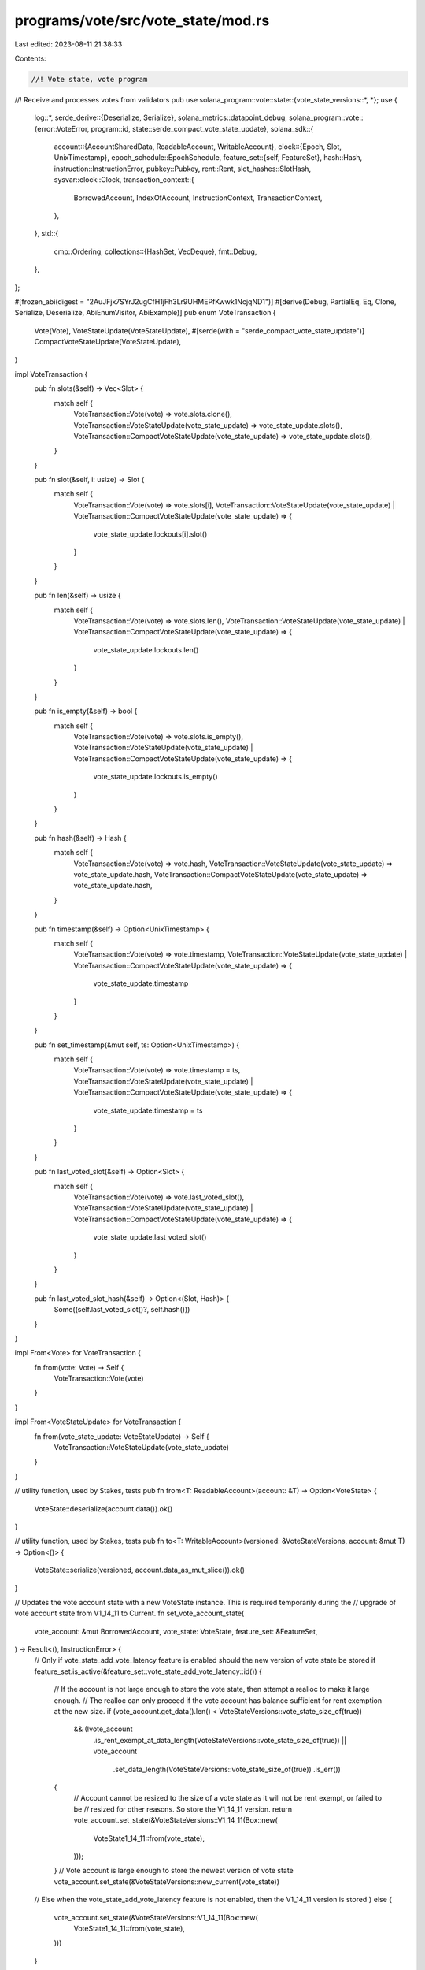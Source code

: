 programs/vote/src/vote_state/mod.rs
===================================

Last edited: 2023-08-11 21:38:33

Contents:

.. code-block:: rs

    //! Vote state, vote program
//! Receive and processes votes from validators
pub use solana_program::vote::state::{vote_state_versions::*, *};
use {
    log::*,
    serde_derive::{Deserialize, Serialize},
    solana_metrics::datapoint_debug,
    solana_program::vote::{error::VoteError, program::id, state::serde_compact_vote_state_update},
    solana_sdk::{
        account::{AccountSharedData, ReadableAccount, WritableAccount},
        clock::{Epoch, Slot, UnixTimestamp},
        epoch_schedule::EpochSchedule,
        feature_set::{self, FeatureSet},
        hash::Hash,
        instruction::InstructionError,
        pubkey::Pubkey,
        rent::Rent,
        slot_hashes::SlotHash,
        sysvar::clock::Clock,
        transaction_context::{
            BorrowedAccount, IndexOfAccount, InstructionContext, TransactionContext,
        },
    },
    std::{
        cmp::Ordering,
        collections::{HashSet, VecDeque},
        fmt::Debug,
    },
};

#[frozen_abi(digest = "2AuJFjx7SYrJ2ugCfH1jFh3Lr9UHMEPfKwwk1NcjqND1")]
#[derive(Debug, PartialEq, Eq, Clone, Serialize, Deserialize, AbiEnumVisitor, AbiExample)]
pub enum VoteTransaction {
    Vote(Vote),
    VoteStateUpdate(VoteStateUpdate),
    #[serde(with = "serde_compact_vote_state_update")]
    CompactVoteStateUpdate(VoteStateUpdate),
}

impl VoteTransaction {
    pub fn slots(&self) -> Vec<Slot> {
        match self {
            VoteTransaction::Vote(vote) => vote.slots.clone(),
            VoteTransaction::VoteStateUpdate(vote_state_update) => vote_state_update.slots(),
            VoteTransaction::CompactVoteStateUpdate(vote_state_update) => vote_state_update.slots(),
        }
    }

    pub fn slot(&self, i: usize) -> Slot {
        match self {
            VoteTransaction::Vote(vote) => vote.slots[i],
            VoteTransaction::VoteStateUpdate(vote_state_update)
            | VoteTransaction::CompactVoteStateUpdate(vote_state_update) => {
                vote_state_update.lockouts[i].slot()
            }
        }
    }

    pub fn len(&self) -> usize {
        match self {
            VoteTransaction::Vote(vote) => vote.slots.len(),
            VoteTransaction::VoteStateUpdate(vote_state_update)
            | VoteTransaction::CompactVoteStateUpdate(vote_state_update) => {
                vote_state_update.lockouts.len()
            }
        }
    }

    pub fn is_empty(&self) -> bool {
        match self {
            VoteTransaction::Vote(vote) => vote.slots.is_empty(),
            VoteTransaction::VoteStateUpdate(vote_state_update)
            | VoteTransaction::CompactVoteStateUpdate(vote_state_update) => {
                vote_state_update.lockouts.is_empty()
            }
        }
    }

    pub fn hash(&self) -> Hash {
        match self {
            VoteTransaction::Vote(vote) => vote.hash,
            VoteTransaction::VoteStateUpdate(vote_state_update) => vote_state_update.hash,
            VoteTransaction::CompactVoteStateUpdate(vote_state_update) => vote_state_update.hash,
        }
    }

    pub fn timestamp(&self) -> Option<UnixTimestamp> {
        match self {
            VoteTransaction::Vote(vote) => vote.timestamp,
            VoteTransaction::VoteStateUpdate(vote_state_update)
            | VoteTransaction::CompactVoteStateUpdate(vote_state_update) => {
                vote_state_update.timestamp
            }
        }
    }

    pub fn set_timestamp(&mut self, ts: Option<UnixTimestamp>) {
        match self {
            VoteTransaction::Vote(vote) => vote.timestamp = ts,
            VoteTransaction::VoteStateUpdate(vote_state_update)
            | VoteTransaction::CompactVoteStateUpdate(vote_state_update) => {
                vote_state_update.timestamp = ts
            }
        }
    }

    pub fn last_voted_slot(&self) -> Option<Slot> {
        match self {
            VoteTransaction::Vote(vote) => vote.last_voted_slot(),
            VoteTransaction::VoteStateUpdate(vote_state_update)
            | VoteTransaction::CompactVoteStateUpdate(vote_state_update) => {
                vote_state_update.last_voted_slot()
            }
        }
    }

    pub fn last_voted_slot_hash(&self) -> Option<(Slot, Hash)> {
        Some((self.last_voted_slot()?, self.hash()))
    }
}

impl From<Vote> for VoteTransaction {
    fn from(vote: Vote) -> Self {
        VoteTransaction::Vote(vote)
    }
}

impl From<VoteStateUpdate> for VoteTransaction {
    fn from(vote_state_update: VoteStateUpdate) -> Self {
        VoteTransaction::VoteStateUpdate(vote_state_update)
    }
}

// utility function, used by Stakes, tests
pub fn from<T: ReadableAccount>(account: &T) -> Option<VoteState> {
    VoteState::deserialize(account.data()).ok()
}

// utility function, used by Stakes, tests
pub fn to<T: WritableAccount>(versioned: &VoteStateVersions, account: &mut T) -> Option<()> {
    VoteState::serialize(versioned, account.data_as_mut_slice()).ok()
}

// Updates the vote account state with a new VoteState instance.  This is required temporarily during the
// upgrade of vote account state from V1_14_11 to Current.
fn set_vote_account_state(
    vote_account: &mut BorrowedAccount,
    vote_state: VoteState,
    feature_set: &FeatureSet,
) -> Result<(), InstructionError> {
    // Only if vote_state_add_vote_latency feature is enabled should the new version of vote state be stored
    if feature_set.is_active(&feature_set::vote_state_add_vote_latency::id()) {
        // If the account is not large enough to store the vote state, then attempt a realloc to make it large enough.
        // The realloc can only proceed if the vote account has balance sufficient for rent exemption at the new size.
        if (vote_account.get_data().len() < VoteStateVersions::vote_state_size_of(true))
            && (!vote_account
                .is_rent_exempt_at_data_length(VoteStateVersions::vote_state_size_of(true))
                || vote_account
                    .set_data_length(VoteStateVersions::vote_state_size_of(true))
                    .is_err())
        {
            // Account cannot be resized to the size of a vote state as it will not be rent exempt, or failed to be
            // resized for other reasons.  So store the V1_14_11 version.
            return vote_account.set_state(&VoteStateVersions::V1_14_11(Box::new(
                VoteState1_14_11::from(vote_state),
            )));
        }
        // Vote account is large enough to store the newest version of vote state
        vote_account.set_state(&VoteStateVersions::new_current(vote_state))
    // Else when the vote_state_add_vote_latency feature is not enabled, then the V1_14_11 version is stored
    } else {
        vote_account.set_state(&VoteStateVersions::V1_14_11(Box::new(
            VoteState1_14_11::from(vote_state),
        )))
    }
}

fn check_update_vote_state_slots_are_valid(
    vote_state: &VoteState,
    vote_state_update: &mut VoteStateUpdate,
    slot_hashes: &[(Slot, Hash)],
) -> Result<(), VoteError> {
    if vote_state_update.lockouts.is_empty() {
        return Err(VoteError::EmptySlots);
    }

    // If the vote state update is not new enough, return
    if let Some(last_vote_slot) = vote_state.votes.back().map(|lockout| lockout.slot()) {
        if vote_state_update.lockouts.back().unwrap().slot() <= last_vote_slot {
            return Err(VoteError::VoteTooOld);
        }
    }

    let last_vote_state_update_slot = vote_state_update
        .lockouts
        .back()
        .expect("must be nonempty, checked above")
        .slot();

    if slot_hashes.is_empty() {
        return Err(VoteError::SlotsMismatch);
    }
    let earliest_slot_hash_in_history = slot_hashes.last().unwrap().0;

    // Check if the proposed vote is too old to be in the SlotHash history
    if last_vote_state_update_slot < earliest_slot_hash_in_history {
        // If this is the last slot in the vote update, it must be in SlotHashes,
        // otherwise we have no way of confirming if the hash matches
        return Err(VoteError::VoteTooOld);
    }

    // Check if the proposed root is too old
    let original_proposed_root = vote_state_update.root;
    if let Some(new_proposed_root) = original_proposed_root {
        // If the new proposed root `R` is less than the earliest slot hash in the history
        // such that we cannot verify whether the slot was actually was on this fork, set
        // the root to the latest vote in the current vote that's less than R.
        if earliest_slot_hash_in_history > new_proposed_root {
            vote_state_update.root = vote_state.root_slot;
            let mut prev_slot = Slot::MAX;
            let current_root = vote_state_update.root;
            for vote in vote_state.votes.iter().rev() {
                let is_slot_bigger_than_root = current_root
                    .map(|current_root| vote.slot() > current_root)
                    .unwrap_or(true);
                // Ensure we're iterating from biggest to smallest vote in the
                // current vote state
                assert!(vote.slot() < prev_slot && is_slot_bigger_than_root);
                if vote.slot() <= new_proposed_root {
                    vote_state_update.root = Some(vote.slot());
                    break;
                }
                prev_slot = vote.slot();
            }
        }
    }

    // Index into the new proposed vote state's slots, starting with the root if it exists then
    // we use this mutable root to fold checking the root slot into the below loop
    // for performance
    let mut root_to_check = vote_state_update.root;
    let mut vote_state_update_index = 0;

    // index into the slot_hashes, starting at the oldest known
    // slot hash
    let mut slot_hashes_index = slot_hashes.len();

    let mut vote_state_update_indexes_to_filter = vec![];

    // Note:
    //
    // 1) `vote_state_update.lockouts` is sorted from oldest/smallest vote to newest/largest
    // vote, due to the way votes are applied to the vote state (newest votes
    // pushed to the back).
    //
    // 2) Conversely, `slot_hashes` is sorted from newest/largest vote to
    // the oldest/smallest vote
    //
    // Unlike for vote updates, vote state updates here can't only check votes older than the last vote
    // because have to ensure that every slot is actually part of the history, not just the most
    // recent ones
    while vote_state_update_index < vote_state_update.lockouts.len() && slot_hashes_index > 0 {
        let proposed_vote_slot = if let Some(root) = root_to_check {
            root
        } else {
            vote_state_update.lockouts[vote_state_update_index].slot()
        };
        if root_to_check.is_none()
            && vote_state_update_index > 0
            && proposed_vote_slot
                <= vote_state_update.lockouts[vote_state_update_index.checked_sub(1).expect(
                    "`vote_state_update_index` is positive when checking `SlotsNotOrdered`",
                )]
                .slot()
        {
            return Err(VoteError::SlotsNotOrdered);
        }
        let ancestor_slot = slot_hashes[slot_hashes_index
            .checked_sub(1)
            .expect("`slot_hashes_index` is positive when computing `ancestor_slot`")]
        .0;

        // Find if this slot in the proposed vote state exists in the SlotHashes history
        // to confirm if it was a valid ancestor on this fork
        match proposed_vote_slot.cmp(&ancestor_slot) {
            Ordering::Less => {
                if slot_hashes_index == slot_hashes.len() {
                    // The vote slot does not exist in the SlotHashes history because it's too old,
                    // i.e. older than the oldest slot in the history.
                    assert!(proposed_vote_slot < earliest_slot_hash_in_history);
                    if !vote_state.contains_slot(proposed_vote_slot) && root_to_check.is_none() {
                        // If the vote slot is both:
                        // 1) Too old
                        // 2) Doesn't already exist in vote state
                        //
                        // Then filter it out
                        vote_state_update_indexes_to_filter.push(vote_state_update_index);
                    }
                    if let Some(new_proposed_root) = root_to_check {
                        // 1. Because `root_to_check.is_some()`, then we know that
                        // we haven't checked the root yet in this loop, so
                        // `proposed_vote_slot` == `new_proposed_root` == `vote_state_update.root`.
                        assert_eq!(new_proposed_root, proposed_vote_slot);
                        // 2. We know from the assert earlier in the function that
                        // `proposed_vote_slot < earliest_slot_hash_in_history`,
                        // so from 1. we know that `new_proposed_root < earliest_slot_hash_in_history`.
                        assert!(new_proposed_root < earliest_slot_hash_in_history);
                        root_to_check = None;
                    } else {
                        vote_state_update_index = vote_state_update_index.checked_add(1).expect(
                            "`vote_state_update_index` is bounded by `MAX_LOCKOUT_HISTORY` when `proposed_vote_slot` is too old to be in SlotHashes history",
                        );
                    }
                    continue;
                } else {
                    // If the vote slot is new enough to be in the slot history,
                    // but is not part of the slot history, then it must belong to another fork,
                    // which means this vote state update is invalid.
                    if root_to_check.is_some() {
                        return Err(VoteError::RootOnDifferentFork);
                    } else {
                        return Err(VoteError::SlotsMismatch);
                    }
                }
            }
            Ordering::Greater => {
                // Decrement `slot_hashes_index` to find newer slots in the SlotHashes history
                slot_hashes_index = slot_hashes_index
                    .checked_sub(1)
                    .expect("`slot_hashes_index` is positive when finding newer slots in SlotHashes history");
                continue;
            }
            Ordering::Equal => {
                // Once the slot in `vote_state_update.lockouts` is found, bump to the next slot
                // in `vote_state_update.lockouts` and continue. If we were checking the root,
                // start checking the vote state instead.
                if root_to_check.is_some() {
                    root_to_check = None;
                } else {
                    vote_state_update_index = vote_state_update_index
                        .checked_add(1)
                        .expect("`vote_state_update_index` is bounded by `MAX_LOCKOUT_HISTORY` when match is found in SlotHashes history");
                    slot_hashes_index = slot_hashes_index.checked_sub(1).expect(
                        "`slot_hashes_index` is positive when match is found in SlotHashes history",
                    );
                }
            }
        }
    }

    if vote_state_update_index != vote_state_update.lockouts.len() {
        // The last vote slot in the update did not exist in SlotHashes
        return Err(VoteError::SlotsMismatch);
    }

    // This assertion must be true at this point because we can assume by now:
    // 1) vote_state_update_index == vote_state_update.lockouts.len()
    // 2) last_vote_state_update_slot >= earliest_slot_hash_in_history
    // 3) !vote_state_update.lockouts.is_empty()
    //
    // 1) implies that during the last iteration of the loop above,
    // `vote_state_update_index` was equal to `vote_state_update.lockouts.len() - 1`,
    // and was then incremented to `vote_state_update.lockouts.len()`.
    // This means in that last loop iteration,
    // `proposed_vote_slot ==
    //  vote_state_update.lockouts[vote_state_update.lockouts.len() - 1] ==
    //  last_vote_state_update_slot`.
    //
    // Then we know the last comparison `match proposed_vote_slot.cmp(&ancestor_slot)`
    // is equivalent to `match last_vote_state_update_slot.cmp(&ancestor_slot)`. The result
    // of this match to increment `vote_state_update_index` must have been either:
    //
    // 1) The Equal case ran, in which case then we know this assertion must be true
    // 2) The Less case ran, and more specifically the case
    // `proposed_vote_slot < earliest_slot_hash_in_history` ran, which is equivalent to
    // `last_vote_state_update_slot < earliest_slot_hash_in_history`, but this is impossible
    // due to assumption 3) above.
    assert_eq!(
        last_vote_state_update_slot,
        slot_hashes[slot_hashes_index].0
    );

    if slot_hashes[slot_hashes_index].1 != vote_state_update.hash {
        // This means the newest vote in the slot has a match that
        // doesn't match the expected hash for that slot on this
        // fork
        warn!(
            "{} dropped vote {:?} failed to match hash {} {}",
            vote_state.node_pubkey,
            vote_state_update,
            vote_state_update.hash,
            slot_hashes[slot_hashes_index].1
        );
        inc_new_counter_info!("dropped-vote-hash", 1);
        return Err(VoteError::SlotHashMismatch);
    }

    // Filter out the irrelevant votes
    let mut vote_state_update_index = 0;
    let mut filter_votes_index = 0;
    vote_state_update.lockouts.retain(|_lockout| {
        let should_retain = if filter_votes_index == vote_state_update_indexes_to_filter.len() {
            true
        } else if vote_state_update_index == vote_state_update_indexes_to_filter[filter_votes_index]
        {
            filter_votes_index = filter_votes_index.checked_add(1).unwrap();
            false
        } else {
            true
        };

        vote_state_update_index = vote_state_update_index
            .checked_add(1)
            .expect("`vote_state_update_index` is bounded by `MAX_LOCKOUT_HISTORY` when filtering out irrelevant votes");
        should_retain
    });

    Ok(())
}

fn check_slots_are_valid(
    vote_state: &VoteState,
    vote_slots: &[Slot],
    vote_hash: &Hash,
    slot_hashes: &[(Slot, Hash)],
) -> Result<(), VoteError> {
    // index into the vote's slots, starting at the oldest
    // slot
    let mut i = 0;

    // index into the slot_hashes, starting at the oldest known
    // slot hash
    let mut j = slot_hashes.len();

    // Note:
    //
    // 1) `vote_slots` is sorted from oldest/smallest vote to newest/largest
    // vote, due to the way votes are applied to the vote state (newest votes
    // pushed to the back).
    //
    // 2) Conversely, `slot_hashes` is sorted from newest/largest vote to
    // the oldest/smallest vote
    while i < vote_slots.len() && j > 0 {
        // 1) increment `i` to find the smallest slot `s` in `vote_slots`
        // where `s` >= `last_voted_slot`
        if vote_state
            .last_voted_slot()
            .map_or(false, |last_voted_slot| vote_slots[i] <= last_voted_slot)
        {
            i = i
                .checked_add(1)
                .expect("`i` is bounded by `MAX_LOCKOUT_HISTORY` when finding larger slots");
            continue;
        }

        // 2) Find the hash for this slot `s`.
        if vote_slots[i] != slot_hashes[j.checked_sub(1).expect("`j` is positive")].0 {
            // Decrement `j` to find newer slots
            j = j
                .checked_sub(1)
                .expect("`j` is positive when finding newer slots");
            continue;
        }

        // 3) Once the hash for `s` is found, bump `s` to the next slot
        // in `vote_slots` and continue.
        i = i
            .checked_add(1)
            .expect("`i` is bounded by `MAX_LOCKOUT_HISTORY` when hash is found");
        j = j
            .checked_sub(1)
            .expect("`j` is positive when hash is found");
    }

    if j == slot_hashes.len() {
        // This means we never made it to steps 2) or 3) above, otherwise
        // `j` would have been decremented at least once. This means
        // there are not slots in `vote_slots` greater than `last_voted_slot`
        debug!(
            "{} dropped vote slots {:?}, vote hash: {:?} slot hashes:SlotHash {:?}, too old ",
            vote_state.node_pubkey, vote_slots, vote_hash, slot_hashes
        );
        return Err(VoteError::VoteTooOld);
    }
    if i != vote_slots.len() {
        // This means there existed some slot for which we couldn't find
        // a matching slot hash in step 2)
        info!(
            "{} dropped vote slots {:?} failed to match slot hashes: {:?}",
            vote_state.node_pubkey, vote_slots, slot_hashes,
        );
        inc_new_counter_info!("dropped-vote-slot", 1);
        return Err(VoteError::SlotsMismatch);
    }
    if &slot_hashes[j].1 != vote_hash {
        // This means the newest slot in the `vote_slots` has a match that
        // doesn't match the expected hash for that slot on this
        // fork
        warn!(
            "{} dropped vote slots {:?} failed to match hash {} {}",
            vote_state.node_pubkey, vote_slots, vote_hash, slot_hashes[j].1
        );
        inc_new_counter_info!("dropped-vote-hash", 1);
        return Err(VoteError::SlotHashMismatch);
    }
    Ok(())
}

//Ensure `check_update_vote_state_slots_are_valid(&)` runs on the slots in `new_state`
// before `process_new_vote_state()` is called

// This function should guarantee the following about `new_state`:
//
// 1) It's well ordered, i.e. the slots are sorted from smallest to largest,
// and the confirmations sorted from largest to smallest.
// 2) Confirmations `c` on any vote slot satisfy `0 < c <= MAX_LOCKOUT_HISTORY`
// 3) Lockouts are not expired by consecutive votes, i.e. for every consecutive
// `v_i`, `v_{i + 1}` satisfy `v_i.last_locked_out_slot() >= v_{i + 1}`.

// We also guarantee that compared to the current vote state, `new_state`
// introduces no rollback. This means:
//
// 1) The last slot in `new_state` is always greater than any slot in the
// current vote state.
//
// 2) From 1), this means that for every vote `s` in the current state:
//    a) If there exists an `s'` in `new_state` where `s.slot == s'.slot`, then
//    we must guarantee `s.confirmations <= s'.confirmations`
//
//    b) If there does not exist any such `s'` in `new_state`, then there exists
//    some `t` that is the smallest vote in `new_state` where `t.slot > s.slot`.
//    `t` must have expired/popped off s', so it must be guaranteed that
//    `s.last_locked_out_slot() < t`.

// Note these two above checks do not guarantee that the vote state being submitted
// is a vote state that could have been created by iteratively building a tower
// by processing one vote at a time. For instance, the tower:
//
// { slot 0, confirmations: 31 }
// { slot 1, confirmations: 30 }
//
// is a legal tower that could be submitted on top of a previously empty tower. However,
// there is no way to create this tower from the iterative process, because slot 1 would
// have to have at least one other slot on top of it, even if the first 30 votes were all
// popped off.
pub fn process_new_vote_state(
    vote_state: &mut VoteState,
    mut new_state: VecDeque<LandedVote>,
    new_root: Option<Slot>,
    timestamp: Option<i64>,
    epoch: Epoch,
    current_slot: Slot,
    feature_set: Option<&FeatureSet>,
) -> Result<(), VoteError> {
    assert!(!new_state.is_empty());
    if new_state.len() > MAX_LOCKOUT_HISTORY {
        return Err(VoteError::TooManyVotes);
    }

    match (new_root, vote_state.root_slot) {
        (Some(new_root), Some(current_root)) => {
            if new_root < current_root {
                return Err(VoteError::RootRollBack);
            }
        }
        (None, Some(_)) => {
            return Err(VoteError::RootRollBack);
        }
        _ => (),
    }

    let mut previous_vote: Option<&LandedVote> = None;

    // Check that all the votes in the new proposed state are:
    // 1) Strictly sorted from oldest to newest vote
    // 2) The confirmations are strictly decreasing
    // 3) Not zero confirmation votes
    for vote in &new_state {
        if vote.confirmation_count() == 0 {
            return Err(VoteError::ZeroConfirmations);
        } else if vote.confirmation_count() > MAX_LOCKOUT_HISTORY as u32 {
            return Err(VoteError::ConfirmationTooLarge);
        } else if let Some(new_root) = new_root {
            if vote.slot() <= new_root
                &&
                // This check is necessary because
                // https://github.com/ryoqun/solana/blob/df55bfb46af039cbc597cd60042d49b9d90b5961/core/src/consensus.rs#L120
                // always sets a root for even empty towers, which is then hard unwrapped here
                // https://github.com/ryoqun/solana/blob/df55bfb46af039cbc597cd60042d49b9d90b5961/core/src/consensus.rs#L776
                new_root != Slot::default()
            {
                return Err(VoteError::SlotSmallerThanRoot);
            }
        }

        if let Some(previous_vote) = previous_vote {
            if previous_vote.slot() >= vote.slot() {
                return Err(VoteError::SlotsNotOrdered);
            } else if previous_vote.confirmation_count() <= vote.confirmation_count() {
                return Err(VoteError::ConfirmationsNotOrdered);
            } else if vote.slot() > previous_vote.lockout.last_locked_out_slot() {
                return Err(VoteError::NewVoteStateLockoutMismatch);
            }
        }
        previous_vote = Some(vote);
    }

    // Find the first vote in the current vote state for a slot greater
    // than the new proposed root
    let mut current_vote_state_index: usize = 0;
    let mut new_vote_state_index = 0;

    // Accumulate credits earned by newly rooted slots.
    let mut earned_credits = 0_u64;

    if let Some(new_root) = new_root {
        for current_vote in &vote_state.votes {
            // Find the first vote in the current vote state for a slot greater
            // than the new proposed root
            if current_vote.slot() <= new_root {
                earned_credits = earned_credits
                    .checked_add(vote_state.credits_for_vote_at_index(current_vote_state_index))
                    .expect("`earned_credits` does not overflow");
                current_vote_state_index = current_vote_state_index
                    .checked_add(1)
                    .expect("`current_vote_state_index` is bounded by `MAX_LOCKOUT_HISTORY` when processing new root");
                continue;
            }

            break;
        }
    }

    // For any slots newly added to the new vote state, the vote latency of that slot is not provided by the
    // VoteStateUpdate instruction contents, but instead is computed from the actual latency of the VoteStateUpdate
    // instruction. This prevents other validators from manipulating their own vote latencies within their vote states
    // and forcing the rest of the cluster to accept these possibly fraudulent latency values.  If the
    // timly_vote_credits feature is not enabled then vote latency is set to 0 for new votes.
    //
    // For any slot that is in both the new state and the current state, the vote latency of the new state is taken
    // from the current state.
    //
    // Thus vote latencies are set here for any newly vote-on slots when a VoteStateUpdate instruction is received.
    // They are copied into the new vote state after every VoteStateUpdate for already voted-on slots.
    // And when voted-on slots are rooted, the vote latencies stored in the vote state of all the rooted slots is used
    // to compute credits earned.
    // All validators compute the same vote latencies because all process the same VoteStateUpdate instruction at the
    // same slot, and the only time vote latencies are ever computed is at the time that their slot is first voted on;
    // after that, the latencies are retained unaltered until the slot is rooted.

    // All the votes in our current vote state that are missing from the new vote state
    // must have been expired by later votes. Check that the lockouts match this assumption.
    while current_vote_state_index < vote_state.votes.len()
        && new_vote_state_index < new_state.len()
    {
        let current_vote = &vote_state.votes[current_vote_state_index];
        let new_vote = &mut new_state[new_vote_state_index];

        // If the current slot is less than the new proposed slot, then the
        // new slot must have popped off the old slot, so check that the
        // lockouts are corrects.
        match current_vote.slot().cmp(&new_vote.slot()) {
            Ordering::Less => {
                if current_vote.lockout.last_locked_out_slot() >= new_vote.slot() {
                    return Err(VoteError::LockoutConflict);
                }
                current_vote_state_index = current_vote_state_index
                    .checked_add(1)
                    .expect("`current_vote_state_index` is bounded by `MAX_LOCKOUT_HISTORY` when slot is less than proposed");
            }
            Ordering::Equal => {
                // The new vote state should never have less lockout than
                // the previous vote state for the same slot
                if new_vote.confirmation_count() < current_vote.confirmation_count() {
                    return Err(VoteError::ConfirmationRollBack);
                }

                // Copy the vote slot latency in from the current state to the new state
                new_vote.latency = vote_state.votes[current_vote_state_index].latency;

                current_vote_state_index = current_vote_state_index
                    .checked_add(1)
                    .expect("`current_vote_state_index` is bounded by `MAX_LOCKOUT_HISTORY` when slot is equal to proposed");
                new_vote_state_index = new_vote_state_index
                    .checked_add(1)
                    .expect("`new_vote_state_index` is bounded by `MAX_LOCKOUT_HISTORY` when slot is equal to proposed");
            }
            Ordering::Greater => {
                new_vote_state_index = new_vote_state_index
                    .checked_add(1)
                    .expect("`new_vote_state_index` is bounded by `MAX_LOCKOUT_HISTORY` when slot is greater than proposed");
            }
        }
    }

    // `new_vote_state` passed all the checks, finalize the change by rewriting
    // our state.

    // Now set the vote latencies on new slots not in the current state.  New slots not in the current vote state will
    // have had their latency initialized to 0 by the above loop.  Those will now be updated to their actual latency.
    // If the timely_vote_credits feature is not enabled, then the latency is left as 0 for such slots, which will
    // result in 1 credit per slot when credits are calculated at the time that the slot is rooted.
    if feature_set.map_or(false, |f| {
        f.is_active(&feature_set::timely_vote_credits::id())
    }) {
        for new_vote in new_state.iter_mut() {
            if new_vote.latency == 0 {
                new_vote.latency = VoteState::compute_vote_latency(new_vote.slot(), current_slot);
            }
        }
    }

    if vote_state.root_slot != new_root {
        // Award vote credits
        if feature_set
            .map(|feature_set| {
                feature_set.is_active(&feature_set::vote_state_update_credit_per_dequeue::id())
            })
            .unwrap_or(false)
        {
            vote_state.increment_credits(epoch, earned_credits);
        } else {
            vote_state.increment_credits(epoch, 1);
        }
    }
    if let Some(timestamp) = timestamp {
        let last_slot = new_state.back().unwrap().slot();
        vote_state.process_timestamp(last_slot, timestamp)?;
    }
    vote_state.root_slot = new_root;
    vote_state.votes = new_state;

    Ok(())
}

fn process_vote_unfiltered(
    vote_state: &mut VoteState,
    vote_slots: &[Slot],
    vote: &Vote,
    slot_hashes: &[SlotHash],
    epoch: Epoch,
    current_slot: Slot,
) -> Result<(), VoteError> {
    check_slots_are_valid(vote_state, vote_slots, &vote.hash, slot_hashes)?;
    vote_slots
        .iter()
        .for_each(|s| vote_state.process_next_vote_slot(*s, epoch, current_slot));
    Ok(())
}

pub fn process_vote(
    vote_state: &mut VoteState,
    vote: &Vote,
    slot_hashes: &[SlotHash],
    epoch: Epoch,
    current_slot: Slot,
) -> Result<(), VoteError> {
    if vote.slots.is_empty() {
        return Err(VoteError::EmptySlots);
    }
    let earliest_slot_in_history = slot_hashes.last().map(|(slot, _hash)| *slot).unwrap_or(0);
    let vote_slots = vote
        .slots
        .iter()
        .filter(|slot| **slot >= earliest_slot_in_history)
        .cloned()
        .collect::<Vec<Slot>>();
    if vote_slots.is_empty() {
        return Err(VoteError::VotesTooOldAllFiltered);
    }
    process_vote_unfiltered(
        vote_state,
        &vote_slots,
        vote,
        slot_hashes,
        epoch,
        current_slot,
    )
}

/// "unchecked" functions used by tests and Tower
pub fn process_vote_unchecked(vote_state: &mut VoteState, vote: Vote) {
    if vote.slots.is_empty() {
        return;
    }
    let slot_hashes: Vec<_> = vote.slots.iter().rev().map(|x| (*x, vote.hash)).collect();
    let _ignored = process_vote_unfiltered(
        vote_state,
        &vote.slots,
        &vote,
        &slot_hashes,
        vote_state.current_epoch(),
        0,
    );
}

#[cfg(test)]
pub fn process_slot_votes_unchecked(vote_state: &mut VoteState, slots: &[Slot]) {
    for slot in slots {
        process_slot_vote_unchecked(vote_state, *slot);
    }
}

pub fn process_slot_vote_unchecked(vote_state: &mut VoteState, slot: Slot) {
    process_vote_unchecked(vote_state, Vote::new(vec![slot], Hash::default()));
}

/// Authorize the given pubkey to withdraw or sign votes. This may be called multiple times,
/// but will implicitly withdraw authorization from the previously authorized
/// key
pub fn authorize<S: std::hash::BuildHasher>(
    vote_account: &mut BorrowedAccount,
    authorized: &Pubkey,
    vote_authorize: VoteAuthorize,
    signers: &HashSet<Pubkey, S>,
    clock: &Clock,
    feature_set: &FeatureSet,
) -> Result<(), InstructionError> {
    let mut vote_state: VoteState = vote_account
        .get_state::<VoteStateVersions>()?
        .convert_to_current();

    match vote_authorize {
        VoteAuthorize::Voter => {
            let authorized_withdrawer_signer =
                verify_authorized_signer(&vote_state.authorized_withdrawer, signers).is_ok();

            vote_state.set_new_authorized_voter(
                authorized,
                clock.epoch,
                clock
                    .leader_schedule_epoch
                    .checked_add(1)
                    .expect("epoch should be much less than u64::MAX"),
                |epoch_authorized_voter| {
                    // current authorized withdrawer or authorized voter must say "yay"
                    if authorized_withdrawer_signer {
                        Ok(())
                    } else {
                        verify_authorized_signer(&epoch_authorized_voter, signers)
                    }
                },
            )?;
        }
        VoteAuthorize::Withdrawer => {
            // current authorized withdrawer must say "yay"
            verify_authorized_signer(&vote_state.authorized_withdrawer, signers)?;
            vote_state.authorized_withdrawer = *authorized;
        }
    }

    set_vote_account_state(vote_account, vote_state, feature_set)
}

/// Update the node_pubkey, requires signature of the authorized voter
pub fn update_validator_identity<S: std::hash::BuildHasher>(
    vote_account: &mut BorrowedAccount,
    node_pubkey: &Pubkey,
    signers: &HashSet<Pubkey, S>,
    feature_set: &FeatureSet,
) -> Result<(), InstructionError> {
    let mut vote_state: VoteState = vote_account
        .get_state::<VoteStateVersions>()?
        .convert_to_current();

    // current authorized withdrawer must say "yay"
    verify_authorized_signer(&vote_state.authorized_withdrawer, signers)?;

    // new node must say "yay"
    verify_authorized_signer(node_pubkey, signers)?;

    vote_state.node_pubkey = *node_pubkey;

    set_vote_account_state(vote_account, vote_state, feature_set)
}

/// Update the vote account's commission
pub fn update_commission<S: std::hash::BuildHasher>(
    vote_account: &mut BorrowedAccount,
    commission: u8,
    signers: &HashSet<Pubkey, S>,
    feature_set: &FeatureSet,
) -> Result<(), InstructionError> {
    let mut vote_state: VoteState = vote_account
        .get_state::<VoteStateVersions>()?
        .convert_to_current();

    // current authorized withdrawer must say "yay"
    verify_authorized_signer(&vote_state.authorized_withdrawer, signers)?;

    vote_state.commission = commission;

    set_vote_account_state(vote_account, vote_state, feature_set)
}

/// Given the current slot and epoch schedule, determine if a commission change
/// is allowed
pub fn is_commission_update_allowed(slot: Slot, epoch_schedule: &EpochSchedule) -> bool {
    // always allowed during warmup epochs
    if let Some(relative_slot) = slot
        .saturating_sub(epoch_schedule.first_normal_slot)
        .checked_rem(epoch_schedule.slots_per_epoch)
    {
        // allowed up to the midpoint of the epoch
        relative_slot.saturating_mul(2) <= epoch_schedule.slots_per_epoch
    } else {
        // no slots per epoch, just allow it, even though this should never happen
        true
    }
}

fn verify_authorized_signer<S: std::hash::BuildHasher>(
    authorized: &Pubkey,
    signers: &HashSet<Pubkey, S>,
) -> Result<(), InstructionError> {
    if signers.contains(authorized) {
        Ok(())
    } else {
        Err(InstructionError::MissingRequiredSignature)
    }
}

/// Withdraw funds from the vote account
pub fn withdraw<S: std::hash::BuildHasher>(
    transaction_context: &TransactionContext,
    instruction_context: &InstructionContext,
    vote_account_index: IndexOfAccount,
    lamports: u64,
    to_account_index: IndexOfAccount,
    signers: &HashSet<Pubkey, S>,
    rent_sysvar: &Rent,
    clock: &Clock,
    feature_set: &FeatureSet,
) -> Result<(), InstructionError> {
    let mut vote_account = instruction_context
        .try_borrow_instruction_account(transaction_context, vote_account_index)?;
    let vote_state: VoteState = vote_account
        .get_state::<VoteStateVersions>()?
        .convert_to_current();

    verify_authorized_signer(&vote_state.authorized_withdrawer, signers)?;

    let remaining_balance = vote_account
        .get_lamports()
        .checked_sub(lamports)
        .ok_or(InstructionError::InsufficientFunds)?;

    if remaining_balance == 0 {
        let reject_active_vote_account_close = vote_state
            .epoch_credits
            .last()
            .map(|(last_epoch_with_credits, _, _)| {
                let current_epoch = clock.epoch;
                // if current_epoch - last_epoch_with_credits < 2 then the validator has received credits
                // either in the current epoch or the previous epoch. If it's >= 2 then it has been at least
                // one full epoch since the validator has received credits.
                current_epoch.saturating_sub(*last_epoch_with_credits) < 2
            })
            .unwrap_or(false);

        if reject_active_vote_account_close {
            datapoint_debug!("vote-account-close", ("reject-active", 1, i64));
            return Err(VoteError::ActiveVoteAccountClose.into());
        } else {
            // Deinitialize upon zero-balance
            datapoint_debug!("vote-account-close", ("allow", 1, i64));
            set_vote_account_state(&mut vote_account, VoteState::default(), feature_set)?;
        }
    } else {
        let min_rent_exempt_balance = rent_sysvar.minimum_balance(vote_account.get_data().len());
        if remaining_balance < min_rent_exempt_balance {
            return Err(InstructionError::InsufficientFunds);
        }
    }

    vote_account.checked_sub_lamports(lamports)?;
    drop(vote_account);
    let mut to_account = instruction_context
        .try_borrow_instruction_account(transaction_context, to_account_index)?;
    to_account.checked_add_lamports(lamports)?;
    Ok(())
}

/// Initialize the vote_state for a vote account
/// Assumes that the account is being init as part of a account creation or balance transfer and
/// that the transaction must be signed by the staker's keys
pub fn initialize_account<S: std::hash::BuildHasher>(
    vote_account: &mut BorrowedAccount,
    vote_init: &VoteInit,
    signers: &HashSet<Pubkey, S>,
    clock: &Clock,
    feature_set: &FeatureSet,
) -> Result<(), InstructionError> {
    if vote_account.get_data().len()
        != VoteStateVersions::vote_state_size_of(
            feature_set.is_active(&feature_set::vote_state_add_vote_latency::id()),
        )
    {
        return Err(InstructionError::InvalidAccountData);
    }
    let versioned = vote_account.get_state::<VoteStateVersions>()?;

    if !versioned.is_uninitialized() {
        return Err(InstructionError::AccountAlreadyInitialized);
    }

    // node must agree to accept this vote account
    verify_authorized_signer(&vote_init.node_pubkey, signers)?;

    set_vote_account_state(vote_account, VoteState::new(vote_init, clock), feature_set)
}

fn verify_and_get_vote_state<S: std::hash::BuildHasher>(
    vote_account: &BorrowedAccount,
    clock: &Clock,
    signers: &HashSet<Pubkey, S>,
) -> Result<VoteState, InstructionError> {
    let versioned = vote_account.get_state::<VoteStateVersions>()?;

    if versioned.is_uninitialized() {
        return Err(InstructionError::UninitializedAccount);
    }

    let mut vote_state = versioned.convert_to_current();
    let authorized_voter = vote_state.get_and_update_authorized_voter(clock.epoch)?;
    verify_authorized_signer(&authorized_voter, signers)?;

    Ok(vote_state)
}

pub fn process_vote_with_account<S: std::hash::BuildHasher>(
    vote_account: &mut BorrowedAccount,
    slot_hashes: &[SlotHash],
    clock: &Clock,
    vote: &Vote,
    signers: &HashSet<Pubkey, S>,
    feature_set: &FeatureSet,
) -> Result<(), InstructionError> {
    let mut vote_state = verify_and_get_vote_state(vote_account, clock, signers)?;

    process_vote(&mut vote_state, vote, slot_hashes, clock.epoch, clock.slot)?;
    if let Some(timestamp) = vote.timestamp {
        vote.slots
            .iter()
            .max()
            .ok_or(VoteError::EmptySlots)
            .and_then(|slot| vote_state.process_timestamp(*slot, timestamp))?;
    }
    set_vote_account_state(vote_account, vote_state, feature_set)
}

pub fn process_vote_state_update<S: std::hash::BuildHasher>(
    vote_account: &mut BorrowedAccount,
    slot_hashes: &[SlotHash],
    clock: &Clock,
    vote_state_update: VoteStateUpdate,
    signers: &HashSet<Pubkey, S>,
    feature_set: &FeatureSet,
) -> Result<(), InstructionError> {
    let mut vote_state = verify_and_get_vote_state(vote_account, clock, signers)?;
    do_process_vote_state_update(
        &mut vote_state,
        slot_hashes,
        clock.epoch,
        clock.slot,
        vote_state_update,
        Some(feature_set),
    )?;
    set_vote_account_state(vote_account, vote_state, feature_set)
}

pub fn do_process_vote_state_update(
    vote_state: &mut VoteState,
    slot_hashes: &[SlotHash],
    epoch: u64,
    slot: u64,
    mut vote_state_update: VoteStateUpdate,
    feature_set: Option<&FeatureSet>,
) -> Result<(), VoteError> {
    check_update_vote_state_slots_are_valid(vote_state, &mut vote_state_update, slot_hashes)?;
    process_new_vote_state(
        vote_state,
        vote_state_update
            .lockouts
            .iter()
            .map(|lockout| LandedVote::from(*lockout))
            .collect(),
        vote_state_update.root,
        vote_state_update.timestamp,
        epoch,
        slot,
        feature_set,
    )
}

// This function is used:
// a. In many tests.
// b. In the genesis tool that initializes a cluster to create the bootstrap validator.
// c. In the ledger tool when creating bootstrap vote accounts.
// In all cases, initializing with the 1_14_11 version of VoteState is safest, as this version will in-place upgrade
// the first time it is altered by a vote transaction.
pub fn create_account_with_authorized(
    node_pubkey: &Pubkey,
    authorized_voter: &Pubkey,
    authorized_withdrawer: &Pubkey,
    commission: u8,
    lamports: u64,
) -> AccountSharedData {
    let mut vote_account = AccountSharedData::new(lamports, VoteState1_14_11::size_of(), &id());

    let vote_state = VoteState::new(
        &VoteInit {
            node_pubkey: *node_pubkey,
            authorized_voter: *authorized_voter,
            authorized_withdrawer: *authorized_withdrawer,
            commission,
        },
        &Clock::default(),
    );

    let version1_14_11 = VoteStateVersions::V1_14_11(Box::new(VoteState1_14_11::from(vote_state)));
    VoteState::serialize(&version1_14_11, vote_account.data_as_mut_slice()).unwrap();

    vote_account
}

// create_account() should be removed, use create_account_with_authorized() instead
pub fn create_account(
    vote_pubkey: &Pubkey,
    node_pubkey: &Pubkey,
    commission: u8,
    lamports: u64,
) -> AccountSharedData {
    create_account_with_authorized(node_pubkey, vote_pubkey, vote_pubkey, commission, lamports)
}

#[cfg(test)]
mod tests {
    use {
        super::*,
        crate::vote_state,
        solana_sdk::{
            account::AccountSharedData, account_utils::StateMut, clock::DEFAULT_SLOTS_PER_EPOCH,
            hash::hash, transaction_context::InstructionAccount,
        },
        std::cell::RefCell,
        test_case::test_case,
    };

    const MAX_RECENT_VOTES: usize = 16;

    fn vote_state_new_for_test(auth_pubkey: &Pubkey) -> VoteState {
        VoteState::new(
            &VoteInit {
                node_pubkey: solana_sdk::pubkey::new_rand(),
                authorized_voter: *auth_pubkey,
                authorized_withdrawer: *auth_pubkey,
                commission: 0,
            },
            &Clock::default(),
        )
    }

    fn create_test_account() -> (Pubkey, RefCell<AccountSharedData>) {
        let rent = Rent::default();
        let balance = VoteState::get_rent_exempt_reserve(&rent);
        let vote_pubkey = solana_sdk::pubkey::new_rand();
        (
            vote_pubkey,
            RefCell::new(vote_state::create_account(
                &vote_pubkey,
                &solana_sdk::pubkey::new_rand(),
                0,
                balance,
            )),
        )
    }

    #[test]
    fn test_vote_state_upgrade_from_1_14_11() {
        let mut feature_set = FeatureSet::default();

        // Create an initial vote account that is sized for the 1_14_11 version of vote state, and has only the
        // required lamports for rent exempt minimum at that size
        let node_pubkey = solana_sdk::pubkey::new_rand();
        let withdrawer_pubkey = solana_sdk::pubkey::new_rand();
        let mut vote_state = VoteState::new(
            &VoteInit {
                node_pubkey,
                authorized_voter: withdrawer_pubkey,
                authorized_withdrawer: withdrawer_pubkey,
                commission: 10,
            },
            &Clock::default(),
        );
        // Simulate prior epochs completed with credits and each setting a new authorized voter
        vote_state.increment_credits(0, 100);
        assert_eq!(
            vote_state
                .set_new_authorized_voter(&solana_sdk::pubkey::new_rand(), 0, 1, |_pubkey| Ok(())),
            Ok(())
        );
        vote_state.increment_credits(1, 200);
        assert_eq!(
            vote_state
                .set_new_authorized_voter(&solana_sdk::pubkey::new_rand(), 1, 2, |_pubkey| Ok(())),
            Ok(())
        );
        vote_state.increment_credits(2, 300);
        assert_eq!(
            vote_state
                .set_new_authorized_voter(&solana_sdk::pubkey::new_rand(), 2, 3, |_pubkey| Ok(())),
            Ok(())
        );
        // Simulate votes having occurred
        vec![
            100, 101, 102, 103, 104, 105, 106, 107, 108, 109, 110, 111, 112, 113, 114, 115, 116,
            117, 118, 119, 120, 121, 122, 123, 124, 125, 126, 127, 128, 129, 130, 131, 132, 133,
            134, 135,
        ]
        .into_iter()
        .for_each(|v| vote_state.process_next_vote_slot(v, 4, 0));

        let version1_14_11_serialized = bincode::serialize(&VoteStateVersions::V1_14_11(Box::new(
            VoteState1_14_11::from(vote_state.clone()),
        )))
        .unwrap();

        let version1_14_11_serialized_len = version1_14_11_serialized.len();
        let rent = Rent::default();
        let lamports = rent.minimum_balance(version1_14_11_serialized_len);
        let mut vote_account =
            AccountSharedData::new(lamports, version1_14_11_serialized_len, &id());
        vote_account.set_data(version1_14_11_serialized);

        // Create a fake TransactionContext with a fake InstructionContext with a single account which is the
        // vote account that was just created
        let transaction_context =
            TransactionContext::new(vec![(node_pubkey, vote_account)], None, 0, 0);
        let mut instruction_context = InstructionContext::default();
        instruction_context.configure(
            &[0],
            &[InstructionAccount {
                index_in_transaction: 0,
                index_in_caller: 0,
                index_in_callee: 0,
                is_signer: false,
                is_writable: true,
            }],
            &[],
        );

        // Get the BorrowedAccount from the InstructionContext which is what is used to manipulate and inspect account
        // state
        let mut borrowed_account = instruction_context
            .try_borrow_instruction_account(&transaction_context, 0)
            .unwrap();

        // Ensure that the vote state started out at 1_14_11
        let vote_state_version = borrowed_account.get_state::<VoteStateVersions>().unwrap();
        assert!(matches!(vote_state_version, VoteStateVersions::V1_14_11(_)));

        // Convert the vote state to current as would occur during vote instructions
        let converted_vote_state = vote_state_version.convert_to_current();

        // Check to make sure that the vote_state is unchanged
        assert!(vote_state == converted_vote_state);

        let vote_state = converted_vote_state;

        // Now re-set the vote account state; because the feature is not enabled, the old 1_14_11 format should be
        // written out
        assert_eq!(
            set_vote_account_state(&mut borrowed_account, vote_state.clone(), &feature_set),
            Ok(())
        );
        let vote_state_version = borrowed_account.get_state::<VoteStateVersions>().unwrap();
        assert!(matches!(vote_state_version, VoteStateVersions::V1_14_11(_)));

        // Convert the vote state to current as would occur during vote instructions
        let converted_vote_state = vote_state_version.convert_to_current();

        // Check to make sure that the vote_state is unchanged
        assert_eq!(vote_state, converted_vote_state);

        let vote_state = converted_vote_state;

        // Test that when the feature is enabled, if the vote account does not have sufficient lamports to realloc,
        // the old vote state is written out
        feature_set.activate(&feature_set::vote_state_add_vote_latency::id(), 1);
        assert_eq!(
            set_vote_account_state(&mut borrowed_account, vote_state.clone(), &feature_set),
            Ok(())
        );
        let vote_state_version = borrowed_account.get_state::<VoteStateVersions>().unwrap();
        assert!(matches!(vote_state_version, VoteStateVersions::V1_14_11(_)));

        // Convert the vote state to current as would occur during vote instructions
        let converted_vote_state = vote_state_version.convert_to_current();

        // Check to make sure that the vote_state is unchanged
        assert_eq!(vote_state, converted_vote_state);

        let vote_state = converted_vote_state;

        // Test that when the feature is enabled, if the vote account does have sufficient lamports, the
        // new vote state is written out
        assert_eq!(
            borrowed_account.set_lamports(rent.minimum_balance(VoteState::size_of())),
            Ok(())
        );
        assert_eq!(
            set_vote_account_state(&mut borrowed_account, vote_state.clone(), &feature_set),
            Ok(())
        );
        let vote_state_version = borrowed_account.get_state::<VoteStateVersions>().unwrap();
        assert!(matches!(vote_state_version, VoteStateVersions::Current(_)));

        // Convert the vote state to current as would occur during vote instructions
        let converted_vote_state = vote_state_version.convert_to_current();

        // Check to make sure that the vote_state is unchanged
        assert_eq!(vote_state, converted_vote_state);
    }

    #[test]
    fn test_vote_lockout() {
        let (_vote_pubkey, vote_account) = create_test_account();

        let mut vote_state: VoteState =
            StateMut::<VoteStateVersions>::state(&*vote_account.borrow())
                .unwrap()
                .convert_to_current();

        for i in 0..(MAX_LOCKOUT_HISTORY + 1) {
            process_slot_vote_unchecked(&mut vote_state, (INITIAL_LOCKOUT * i) as u64);
        }

        // The last vote should have been popped b/c it reached a depth of MAX_LOCKOUT_HISTORY
        assert_eq!(vote_state.votes.len(), MAX_LOCKOUT_HISTORY);
        assert_eq!(vote_state.root_slot, Some(0));
        check_lockouts(&vote_state);

        // One more vote that confirms the entire stack,
        // the root_slot should change to the
        // second vote
        let top_vote = vote_state.votes.front().unwrap().slot();
        let slot = vote_state.last_lockout().unwrap().last_locked_out_slot();
        process_slot_vote_unchecked(&mut vote_state, slot);
        assert_eq!(Some(top_vote), vote_state.root_slot);

        // Expire everything except the first vote
        let slot = vote_state
            .votes
            .front()
            .unwrap()
            .lockout
            .last_locked_out_slot();
        process_slot_vote_unchecked(&mut vote_state, slot);
        // First vote and new vote are both stored for a total of 2 votes
        assert_eq!(vote_state.votes.len(), 2);
    }

    #[test]
    fn test_vote_double_lockout_after_expiration() {
        let voter_pubkey = solana_sdk::pubkey::new_rand();
        let mut vote_state = vote_state_new_for_test(&voter_pubkey);

        for i in 0..3 {
            process_slot_vote_unchecked(&mut vote_state, i as u64);
        }

        check_lockouts(&vote_state);

        // Expire the third vote (which was a vote for slot 2). The height of the
        // vote stack is unchanged, so none of the previous votes should have
        // doubled in lockout
        process_slot_vote_unchecked(&mut vote_state, (2 + INITIAL_LOCKOUT + 1) as u64);
        check_lockouts(&vote_state);

        // Vote again, this time the vote stack depth increases, so the votes should
        // double for everybody
        process_slot_vote_unchecked(&mut vote_state, (2 + INITIAL_LOCKOUT + 2) as u64);
        check_lockouts(&vote_state);

        // Vote again, this time the vote stack depth increases, so the votes should
        // double for everybody
        process_slot_vote_unchecked(&mut vote_state, (2 + INITIAL_LOCKOUT + 3) as u64);
        check_lockouts(&vote_state);
    }

    #[test]
    fn test_expire_multiple_votes() {
        let voter_pubkey = solana_sdk::pubkey::new_rand();
        let mut vote_state = vote_state_new_for_test(&voter_pubkey);

        for i in 0..3 {
            process_slot_vote_unchecked(&mut vote_state, i as u64);
        }

        assert_eq!(vote_state.votes[0].confirmation_count(), 3);

        // Expire the second and third votes
        let expire_slot = vote_state.votes[1].slot() + vote_state.votes[1].lockout.lockout() + 1;
        process_slot_vote_unchecked(&mut vote_state, expire_slot);
        assert_eq!(vote_state.votes.len(), 2);

        // Check that the old votes expired
        assert_eq!(vote_state.votes[0].slot(), 0);
        assert_eq!(vote_state.votes[1].slot(), expire_slot);

        // Process one more vote
        process_slot_vote_unchecked(&mut vote_state, expire_slot + 1);

        // Confirmation count for the older first vote should remain unchanged
        assert_eq!(vote_state.votes[0].confirmation_count(), 3);

        // The later votes should still have increasing confirmation counts
        assert_eq!(vote_state.votes[1].confirmation_count(), 2);
        assert_eq!(vote_state.votes[2].confirmation_count(), 1);
    }

    #[test]
    fn test_vote_credits() {
        let voter_pubkey = solana_sdk::pubkey::new_rand();
        let mut vote_state = vote_state_new_for_test(&voter_pubkey);

        for i in 0..MAX_LOCKOUT_HISTORY {
            process_slot_vote_unchecked(&mut vote_state, i as u64);
        }

        assert_eq!(vote_state.credits(), 0);

        process_slot_vote_unchecked(&mut vote_state, MAX_LOCKOUT_HISTORY as u64 + 1);
        assert_eq!(vote_state.credits(), 1);
        process_slot_vote_unchecked(&mut vote_state, MAX_LOCKOUT_HISTORY as u64 + 2);
        assert_eq!(vote_state.credits(), 2);
        process_slot_vote_unchecked(&mut vote_state, MAX_LOCKOUT_HISTORY as u64 + 3);
        assert_eq!(vote_state.credits(), 3);
    }

    #[test]
    fn test_duplicate_vote() {
        let voter_pubkey = solana_sdk::pubkey::new_rand();
        let mut vote_state = vote_state_new_for_test(&voter_pubkey);
        process_slot_vote_unchecked(&mut vote_state, 0);
        process_slot_vote_unchecked(&mut vote_state, 1);
        process_slot_vote_unchecked(&mut vote_state, 0);
        assert_eq!(vote_state.nth_recent_lockout(0).unwrap().slot(), 1);
        assert_eq!(vote_state.nth_recent_lockout(1).unwrap().slot(), 0);
        assert!(vote_state.nth_recent_lockout(2).is_none());
    }

    #[test]
    fn test_nth_recent_lockout() {
        let voter_pubkey = solana_sdk::pubkey::new_rand();
        let mut vote_state = vote_state_new_for_test(&voter_pubkey);
        for i in 0..MAX_LOCKOUT_HISTORY {
            process_slot_vote_unchecked(&mut vote_state, i as u64);
        }
        for i in 0..(MAX_LOCKOUT_HISTORY - 1) {
            assert_eq!(
                vote_state.nth_recent_lockout(i).unwrap().slot() as usize,
                MAX_LOCKOUT_HISTORY - i - 1,
            );
        }
        assert!(vote_state.nth_recent_lockout(MAX_LOCKOUT_HISTORY).is_none());
    }

    fn check_lockouts(vote_state: &VoteState) {
        for (i, vote) in vote_state.votes.iter().enumerate() {
            let num_votes = vote_state
                .votes
                .len()
                .checked_sub(i)
                .expect("`i` is less than `vote_state.votes.len()`");
            assert_eq!(
                vote.lockout.lockout(),
                INITIAL_LOCKOUT.pow(num_votes as u32) as u64
            );
        }
    }

    fn recent_votes(vote_state: &VoteState) -> Vec<Vote> {
        let start = vote_state.votes.len().saturating_sub(MAX_RECENT_VOTES);
        (start..vote_state.votes.len())
            .map(|i| {
                Vote::new(
                    vec![vote_state.votes.get(i).unwrap().slot()],
                    Hash::default(),
                )
            })
            .collect()
    }

    /// check that two accounts with different data can be brought to the same state with one vote submission
    #[test]
    fn test_process_missed_votes() {
        let account_a = solana_sdk::pubkey::new_rand();
        let mut vote_state_a = vote_state_new_for_test(&account_a);
        let account_b = solana_sdk::pubkey::new_rand();
        let mut vote_state_b = vote_state_new_for_test(&account_b);

        // process some votes on account a
        (0..5).for_each(|i| process_slot_vote_unchecked(&mut vote_state_a, i as u64));
        assert_ne!(recent_votes(&vote_state_a), recent_votes(&vote_state_b));

        // as long as b has missed less than "NUM_RECENT" votes both accounts should be in sync
        let slots = (0u64..MAX_RECENT_VOTES as u64).collect();
        let vote = Vote::new(slots, Hash::default());
        let slot_hashes: Vec<_> = vote.slots.iter().rev().map(|x| (*x, vote.hash)).collect();

        assert_eq!(
            process_vote(&mut vote_state_a, &vote, &slot_hashes, 0, 0),
            Ok(())
        );
        assert_eq!(
            process_vote(&mut vote_state_b, &vote, &slot_hashes, 0, 0),
            Ok(())
        );
        assert_eq!(recent_votes(&vote_state_a), recent_votes(&vote_state_b));
    }

    #[test]
    fn test_process_vote_skips_old_vote() {
        let mut vote_state = VoteState::default();

        let vote = Vote::new(vec![0], Hash::default());
        let slot_hashes: Vec<_> = vec![(0, vote.hash)];
        assert_eq!(
            process_vote(&mut vote_state, &vote, &slot_hashes, 0, 0),
            Ok(())
        );
        let recent = recent_votes(&vote_state);
        assert_eq!(
            process_vote(&mut vote_state, &vote, &slot_hashes, 0, 0),
            Err(VoteError::VoteTooOld)
        );
        assert_eq!(recent, recent_votes(&vote_state));
    }

    #[test]
    fn test_check_slots_are_valid_vote_empty_slot_hashes() {
        let vote_state = VoteState::default();

        let vote = Vote::new(vec![0], Hash::default());
        assert_eq!(
            check_slots_are_valid(&vote_state, &vote.slots, &vote.hash, &[]),
            Err(VoteError::VoteTooOld)
        );
    }

    #[test]
    fn test_check_slots_are_valid_new_vote() {
        let vote_state = VoteState::default();

        let vote = Vote::new(vec![0], Hash::default());
        let slot_hashes: Vec<_> = vec![(*vote.slots.last().unwrap(), vote.hash)];
        assert_eq!(
            check_slots_are_valid(&vote_state, &vote.slots, &vote.hash, &slot_hashes),
            Ok(())
        );
    }

    #[test]
    fn test_check_slots_are_valid_bad_hash() {
        let vote_state = VoteState::default();

        let vote = Vote::new(vec![0], Hash::default());
        let slot_hashes: Vec<_> = vec![(*vote.slots.last().unwrap(), hash(vote.hash.as_ref()))];
        assert_eq!(
            check_slots_are_valid(&vote_state, &vote.slots, &vote.hash, &slot_hashes),
            Err(VoteError::SlotHashMismatch)
        );
    }

    #[test]
    fn test_check_slots_are_valid_bad_slot() {
        let vote_state = VoteState::default();

        let vote = Vote::new(vec![1], Hash::default());
        let slot_hashes: Vec<_> = vec![(0, vote.hash)];
        assert_eq!(
            check_slots_are_valid(&vote_state, &vote.slots, &vote.hash, &slot_hashes),
            Err(VoteError::SlotsMismatch)
        );
    }

    #[test]
    fn test_check_slots_are_valid_duplicate_vote() {
        let mut vote_state = VoteState::default();

        let vote = Vote::new(vec![0], Hash::default());
        let slot_hashes: Vec<_> = vec![(*vote.slots.last().unwrap(), vote.hash)];
        assert_eq!(
            process_vote(&mut vote_state, &vote, &slot_hashes, 0, 0),
            Ok(())
        );
        assert_eq!(
            check_slots_are_valid(&vote_state, &vote.slots, &vote.hash, &slot_hashes),
            Err(VoteError::VoteTooOld)
        );
    }

    #[test]
    fn test_check_slots_are_valid_next_vote() {
        let mut vote_state = VoteState::default();

        let vote = Vote::new(vec![0], Hash::default());
        let slot_hashes: Vec<_> = vec![(*vote.slots.last().unwrap(), vote.hash)];
        assert_eq!(
            process_vote(&mut vote_state, &vote, &slot_hashes, 0, 0),
            Ok(())
        );

        let vote = Vote::new(vec![0, 1], Hash::default());
        let slot_hashes: Vec<_> = vec![(1, vote.hash), (0, vote.hash)];
        assert_eq!(
            check_slots_are_valid(&vote_state, &vote.slots, &vote.hash, &slot_hashes),
            Ok(())
        );
    }

    #[test]
    fn test_check_slots_are_valid_next_vote_only() {
        let mut vote_state = VoteState::default();

        let vote = Vote::new(vec![0], Hash::default());
        let slot_hashes: Vec<_> = vec![(*vote.slots.last().unwrap(), vote.hash)];
        assert_eq!(
            process_vote(&mut vote_state, &vote, &slot_hashes, 0, 0),
            Ok(())
        );

        let vote = Vote::new(vec![1], Hash::default());
        let slot_hashes: Vec<_> = vec![(1, vote.hash), (0, vote.hash)];
        assert_eq!(
            check_slots_are_valid(&vote_state, &vote.slots, &vote.hash, &slot_hashes),
            Ok(())
        );
    }
    #[test]
    fn test_process_vote_empty_slots() {
        let mut vote_state = VoteState::default();

        let vote = Vote::new(vec![], Hash::default());
        assert_eq!(
            process_vote(&mut vote_state, &vote, &[], 0, 0),
            Err(VoteError::EmptySlots)
        );
    }

    pub fn process_new_vote_state_from_lockouts(
        vote_state: &mut VoteState,
        new_state: VecDeque<Lockout>,
        new_root: Option<Slot>,
        timestamp: Option<i64>,
        epoch: Epoch,
        feature_set: Option<&FeatureSet>,
    ) -> Result<(), VoteError> {
        process_new_vote_state(
            vote_state,
            new_state.into_iter().map(LandedVote::from).collect(),
            new_root,
            timestamp,
            epoch,
            0,
            feature_set,
        )
    }

    // Test vote credit updates after "one credit per slot" feature is enabled
    #[test]
    fn test_vote_state_update_increment_credits() {
        // Create a new Votestate
        let mut vote_state = VoteState::new(&VoteInit::default(), &Clock::default());

        // Test data: a sequence of groups of votes to simulate having been cast, after each group a vote
        // state update is compared to "normal" vote processing to ensure that credits are earned equally
        let test_vote_groups: Vec<Vec<Slot>> = vec![
            // Initial set of votes that don't dequeue any slots, so no credits earned
            vec![1, 2, 3, 4, 5, 6, 7, 8],
            vec![
                9, 10, 11, 12, 13, 14, 15, 16, 17, 18, 19, 20, 21, 22, 23, 24, 25, 26, 27, 28, 29,
                30, 31,
            ],
            // Now a single vote which should result in the first root and first credit earned
            vec![32],
            // Now another vote, should earn one credit
            vec![33],
            // Two votes in sequence
            vec![34, 35],
            // 3 votes in sequence
            vec![36, 37, 38],
            // 30 votes in sequence
            vec![
                39, 40, 41, 42, 43, 44, 45, 46, 47, 48, 49, 50, 51, 52, 53, 54, 55, 56, 57, 58, 59,
                60, 61, 62, 63, 64, 65, 66, 67, 68,
            ],
            // 31 votes in sequence
            vec![
                69, 70, 71, 72, 73, 74, 75, 76, 77, 78, 79, 80, 81, 82, 83, 84, 85, 86, 87, 88, 89,
                90, 91, 92, 93, 94, 95, 96, 97, 98, 99,
            ],
            // Votes with expiry
            vec![100, 101, 106, 107, 112, 116, 120, 121, 122, 124],
            // More votes with expiry of a large number of votes
            vec![200, 201],
            vec![
                202, 203, 204, 205, 206, 207, 208, 209, 210, 211, 212, 213, 214, 215, 216, 217,
                218, 219, 220, 221, 222, 223, 224, 225, 226,
            ],
            vec![227, 228, 229, 230, 231, 232, 233, 234, 235, 236],
        ];

        let mut feature_set = FeatureSet::default();
        feature_set.activate(&feature_set::vote_state_update_credit_per_dequeue::id(), 1);

        for vote_group in test_vote_groups {
            // Duplicate vote_state so that the new vote can be applied
            let mut vote_state_after_vote = vote_state.clone();

            process_vote_unchecked(
                &mut vote_state_after_vote,
                Vote {
                    slots: vote_group.clone(),
                    hash: Hash::new_unique(),
                    timestamp: None,
                },
            );

            // Now use the resulting new vote state to perform a vote state update on vote_state
            assert_eq!(
                process_new_vote_state(
                    &mut vote_state,
                    vote_state_after_vote.votes,
                    vote_state_after_vote.root_slot,
                    None,
                    0,
                    0,
                    Some(&feature_set)
                ),
                Ok(())
            );

            // And ensure that the credits earned were the same
            assert_eq!(
                vote_state.epoch_credits,
                vote_state_after_vote.epoch_credits
            );
        }
    }

    // Test vote credit updates after "timely vote credits" feature is enabled
    #[test]
    fn test_timely_credits() {
        // Each of the following (Vec<Slot>, Slot, u32) tuples gives a set of slots to cast votes on, a slot in which
        // the vote was cast, and the number of credits that should have been earned by the vote account after this
        // and all prior votes were cast.
        let test_vote_groups: Vec<(Vec<Slot>, Slot, u32)> = vec![
            // Initial set of votes that don't dequeue any slots, so no credits earned
            (
                vec![1, 2, 3, 4, 5, 6, 7, 8],
                9,
                // root: none, no credits earned
                0,
            ),
            (
                vec![
                    9, 10, 11, 12, 13, 14, 15, 16, 17, 18, 19, 20, 21, 22, 23, 24, 25, 26, 27, 28,
                    29, 30, 31,
                ],
                34,
                // lockouts full
                // root: none, no credits earned
                0,
            ),
            // Now a single vote which should result in the first root and first credit earned
            (
                vec![32],
                35,
                // root: 1
                // when slot 1 was voted on in slot 9, it earned 2 credits
                2,
            ),
            // Now another vote, should earn one credit
            (
                vec![33],
                36,
                // root: 2
                // when slot 2 was voted on in slot 9, it earned 3 credits
                2 + 3, // 5
            ),
            // Two votes in sequence
            (
                vec![34, 35],
                37,
                // root: 4
                // when slots 3 and 4 were voted on in slot 9, they earned 4 and 5 credits
                5 + 4 + 5, // 14
            ),
            // 3 votes in sequence
            (
                vec![36, 37, 38],
                39,
                // root: 7
                // slots 5, 6, and 7 earned 6, 7, and 8 credits when voted in slot 9
                14 + 6 + 7 + 8, // 35
            ),
            (
                // 30 votes in sequence
                vec![
                    39, 40, 41, 42, 42, 43, 44, 45, 46, 47, 48, 49, 50, 51, 52, 53, 54, 55, 56, 57,
                    58, 59, 60, 61, 62, 63, 64, 65, 66, 67, 68,
                ],
                69,
                // root: 37
                // slot 8 was voted in slot 9, earning 8 credits
                // slots 9 - 25 earned 1 credit when voted in slot 34
                // slot 26, 27, 28, 29, 30, 31 earned 2, 3, 4, 5, 6, 7 credits when voted in slot 34
                // slot 32 earned 7 credits when voted in slot 35
                // slot 33 earned 7 credits when voted in slot 36
                // slot 34 and 35 earned 7 and 8 credits when voted in slot 37
                // slot 36 and 37 earned 7 and 8 credits when voted in slot 39
                35 + 8 + ((25 - 9) + 1) + 2 + 3 + 4 + 5 + 6 + 7 + 7 + 7 + 7 + 8 + 7 + 8, // 131
            ),
            // 31 votes in sequence
            (
                vec![
                    69, 70, 71, 72, 73, 74, 75, 76, 77, 78, 79, 80, 81, 82, 83, 84, 85, 86, 87, 88,
                    89, 90, 91, 92, 93, 94, 95, 96, 97, 98, 99,
                ],
                100,
                // root: 68
                // slot 38 earned 8 credits when voted in slot 39
                // slot 39 - 60 earned 1 credit each when voted in slot 69
                // slot 61, 62, 63, 64, 65, 66, 67, 68 earned 2, 3, 4, 5, 6, 7, 8, and 8 credits when
                //   voted in slot 69
                131 + 8 + ((60 - 39) + 1) + 2 + 3 + 4 + 5 + 6 + 7 + 8 + 8, // 204
            ),
            // Votes with expiry
            (
                vec![115, 116, 117, 118, 119, 120, 121, 122, 123, 124],
                130,
                // root: 74
                // slots 96 - 114 expire
                // slots 69 - 74 earned 1 credit when voted in slot 100
                204 + ((74 - 69) + 1), // 210
            ),
            // More votes with expiry of a large number of votes
            (
                vec![200, 201],
                202,
                // root: 74
                // slots 119 - 124 expire
                210,
            ),
            (
                vec![
                    202, 203, 204, 205, 206, 207, 208, 209, 210, 211, 212, 213, 214, 215, 216, 217,
                    218, 219, 220, 221, 222, 223, 224, 225, 226,
                ],
                227,
                // root: 95
                // slot 75 - 91 earned 1 credit each when voted in slot 100
                // slot 92, 93, 94, 95 earned 2, 3, 4, 5, credits when voted in slot 100
                210 + ((91 - 75) + 1) + 2 + 3 + 4 + 5, // 241
            ),
            (
                vec![227, 228, 229, 230, 231, 232, 233, 234, 235, 236],
                237,
                // root: 205
                // slot 115 - 118 earned 1 credit when voted in slot 130
                // slot 200 and 201 earned 8 credits when voted in slot 202
                // slots 202 - 205 earned 1 credit when voted in slot 227
                241 + 1 + 1 + 1 + 1 + 8 + 8 + 1 + 1 + 1 + 1, // 265
            ),
        ];

        let mut feature_set = FeatureSet::default();
        feature_set.activate(&feature_set::vote_state_update_credit_per_dequeue::id(), 1);
        feature_set.activate(&feature_set::timely_vote_credits::id(), 1);

        // For each vote group, process all vote groups leading up to it and it itself, and ensure that the number of
        // credits earned is correct for both regular votes and vote state updates
        for i in 0..test_vote_groups.len() {
            // Create a new VoteState for vote transaction
            let mut vote_state_1 = VoteState::new(&VoteInit::default(), &Clock::default());
            // Create a new VoteState for vote state update transaction
            let mut vote_state_2 = VoteState::new(&VoteInit::default(), &Clock::default());
            test_vote_groups.iter().take(i + 1).for_each(|vote_group| {
                let vote = Vote {
                    slots: vote_group.0.clone(), //vote_group.0 is the set of slots to cast votes on
                    hash: Hash::new_unique(),
                    timestamp: None,
                };
                let slot_hashes: Vec<_> =
                    vote.slots.iter().rev().map(|x| (*x, vote.hash)).collect();
                assert_eq!(
                    process_vote(
                        &mut vote_state_1,
                        &vote,
                        &slot_hashes,
                        0,
                        vote_group.1 // vote_group.1 is the slot in which the vote was cast
                    ),
                    Ok(())
                );

                assert_eq!(
                    process_new_vote_state(
                        &mut vote_state_2,
                        vote_state_1.votes.clone(),
                        vote_state_1.root_slot,
                        None,
                        0,
                        vote_group.1, // vote_group.1 is the slot in which the vote was cast
                        Some(&feature_set)
                    ),
                    Ok(())
                );
            });

            // Ensure that the credits earned is correct for both vote states
            let vote_group = &test_vote_groups[i];
            assert_eq!(vote_state_1.credits(), vote_group.2 as u64); // vote_group.2 is the expected number of credits
            assert_eq!(vote_state_2.credits(), vote_group.2 as u64); // vote_group.2 is the expected number of credits
        }
    }

    #[test]
    fn test_retroactive_voting_timely_credits() {
        // Each of the following (Vec<(Slot, int)>, Slot, Option<Slot>, u32) tuples gives the following data:
        // Vec<(Slot, int)> -- the set of slots and confirmation_counts that is the VoteStateUpdate
        // Slot -- the slot in which the VoteStateUpdate occurred
        // Option<Slot> -- the root after processing the VoteStateUpdate
        // u32 -- the credits after processing the VoteStateUpdate
        #[allow(clippy::type_complexity)]
        let test_vote_state_updates: Vec<(Vec<(Slot, u32)>, Slot, Option<Slot>, u32)> = vec![
            // VoteStateUpdate to set initial vote state
            (
                vec![(7, 4), (8, 3), (9, 2), (10, 1)],
                11,
                // root: none
                None,
                // no credits earned
                0,
            ),
            // VoteStateUpdate to include the missing slots *prior to previously included slots*
            (
                vec![
                    (1, 10),
                    (2, 9),
                    (3, 8),
                    (4, 7),
                    (5, 6),
                    (6, 5),
                    (7, 4),
                    (8, 3),
                    (9, 2),
                    (10, 1),
                ],
                12,
                // root: none
                None,
                // no credits earned
                0,
            ),
            // Now a single VoteStateUpdate which roots all of the slots from 1 - 10
            (
                vec![
                    (11, 31),
                    (12, 30),
                    (13, 29),
                    (14, 28),
                    (15, 27),
                    (16, 26),
                    (17, 25),
                    (18, 24),
                    (19, 23),
                    (20, 22),
                    (21, 21),
                    (22, 20),
                    (23, 19),
                    (24, 18),
                    (25, 17),
                    (26, 16),
                    (27, 15),
                    (28, 14),
                    (29, 13),
                    (30, 12),
                    (31, 11),
                    (32, 10),
                    (33, 9),
                    (34, 8),
                    (35, 7),
                    (36, 6),
                    (37, 5),
                    (38, 4),
                    (39, 3),
                    (40, 2),
                    (41, 1),
                ],
                42,
                // root: 10
                Some(10),
                // when slots 1 - 6 were voted on in slot 12, they earned 1, 1, 1, 2, 3, and 4 credits
                // when slots 7 - 10 were voted on in slot 11, they earned 6, 7, 8, and 8 credits
                1 + 1 + 1 + 2 + 3 + 4 + 6 + 7 + 8 + 8,
            ),
        ];

        let mut feature_set = FeatureSet::default();
        feature_set.activate(&feature_set::vote_state_update_credit_per_dequeue::id(), 1);
        feature_set.activate(&feature_set::timely_vote_credits::id(), 1);

        // Retroactive voting is only possible with VoteStateUpdate transactions, which is why Vote transactions are
        // not tested here

        // Initial vote state
        let mut vote_state = VoteState::new(&VoteInit::default(), &Clock::default());

        // Process the vote state updates in sequence and ensure that the credits earned after each is processed is
        // correct
        test_vote_state_updates
            .iter()
            .for_each(|vote_state_update| {
                let new_state = vote_state_update
                    .0 // vote_state_update.0 is the set of slots and confirmation_counts that is the VoteStateUpdate
                    .iter()
                    .map(|(slot, confirmation_count)| LandedVote {
                        latency: 0,
                        lockout: Lockout::new_with_confirmation_count(*slot, *confirmation_count),
                    })
                    .collect::<VecDeque<LandedVote>>();
                assert_eq!(
                    process_new_vote_state(
                        &mut vote_state,
                        new_state,
                        vote_state_update.2, // vote_state_update.2 is root after processing the VoteStateUpdate
                        None,
                        0,
                        vote_state_update.1, // vote_state_update.1 is the slot in which the VoteStateUpdate occurred
                        Some(&feature_set)
                    ),
                    Ok(())
                );

                // Ensure that the credits earned is correct
                assert_eq!(vote_state.credits(), vote_state_update.3 as u64);
            });
    }

    #[test]
    fn test_process_new_vote_too_many_votes() {
        let mut vote_state1 = VoteState::default();
        let bad_votes: VecDeque<Lockout> = (0..=MAX_LOCKOUT_HISTORY)
            .map(|slot| {
                Lockout::new_with_confirmation_count(
                    slot as Slot,
                    (MAX_LOCKOUT_HISTORY - slot + 1) as u32,
                )
            })
            .collect();

        let current_epoch = vote_state1.current_epoch();
        assert_eq!(
            process_new_vote_state_from_lockouts(
                &mut vote_state1,
                bad_votes,
                None,
                None,
                current_epoch,
                None
            ),
            Err(VoteError::TooManyVotes)
        );
    }

    #[test]
    fn test_process_new_vote_state_root_rollback() {
        let mut vote_state1 = VoteState::default();
        for i in 0..MAX_LOCKOUT_HISTORY + 2 {
            process_slot_vote_unchecked(&mut vote_state1, i as Slot);
        }
        assert_eq!(vote_state1.root_slot.unwrap(), 1);

        // Update vote_state2 with a higher slot so that `process_new_vote_state`
        // doesn't panic.
        let mut vote_state2 = vote_state1.clone();
        process_slot_vote_unchecked(&mut vote_state2, MAX_LOCKOUT_HISTORY as Slot + 3);

        // Trying to set a lesser root should error
        let lesser_root = Some(0);

        let current_epoch = vote_state2.current_epoch();
        assert_eq!(
            process_new_vote_state(
                &mut vote_state1,
                vote_state2.votes.clone(),
                lesser_root,
                None,
                current_epoch,
                0,
                None,
            ),
            Err(VoteError::RootRollBack)
        );

        // Trying to set root to None should error
        let none_root = None;
        assert_eq!(
            process_new_vote_state(
                &mut vote_state1,
                vote_state2.votes.clone(),
                none_root,
                None,
                current_epoch,
                0,
                None,
            ),
            Err(VoteError::RootRollBack)
        );
    }

    #[test]
    fn test_process_new_vote_state_zero_confirmations() {
        let mut vote_state1 = VoteState::default();
        let current_epoch = vote_state1.current_epoch();

        let bad_votes: VecDeque<Lockout> = vec![
            Lockout::new_with_confirmation_count(0, 0),
            Lockout::new_with_confirmation_count(1, 1),
        ]
        .into_iter()
        .collect();
        assert_eq!(
            process_new_vote_state_from_lockouts(
                &mut vote_state1,
                bad_votes,
                None,
                None,
                current_epoch,
                None
            ),
            Err(VoteError::ZeroConfirmations)
        );

        let bad_votes: VecDeque<Lockout> = vec![
            Lockout::new_with_confirmation_count(0, 2),
            Lockout::new_with_confirmation_count(1, 0),
        ]
        .into_iter()
        .collect();
        assert_eq!(
            process_new_vote_state_from_lockouts(
                &mut vote_state1,
                bad_votes,
                None,
                None,
                current_epoch,
                None
            ),
            Err(VoteError::ZeroConfirmations)
        );
    }

    #[test]
    fn test_process_new_vote_state_confirmations_too_large() {
        let mut vote_state1 = VoteState::default();
        let current_epoch = vote_state1.current_epoch();

        let good_votes: VecDeque<Lockout> = vec![Lockout::new_with_confirmation_count(
            0,
            MAX_LOCKOUT_HISTORY as u32,
        )]
        .into_iter()
        .collect();

        process_new_vote_state_from_lockouts(
            &mut vote_state1,
            good_votes,
            None,
            None,
            current_epoch,
            None,
        )
        .unwrap();

        let mut vote_state1 = VoteState::default();
        let bad_votes: VecDeque<Lockout> = vec![Lockout::new_with_confirmation_count(
            0,
            MAX_LOCKOUT_HISTORY as u32 + 1,
        )]
        .into_iter()
        .collect();
        assert_eq!(
            process_new_vote_state_from_lockouts(
                &mut vote_state1,
                bad_votes,
                None,
                None,
                current_epoch,
                None
            ),
            Err(VoteError::ConfirmationTooLarge)
        );
    }

    #[test]
    fn test_process_new_vote_state_slot_smaller_than_root() {
        let mut vote_state1 = VoteState::default();
        let current_epoch = vote_state1.current_epoch();
        let root_slot = 5;

        let bad_votes: VecDeque<Lockout> = vec![
            Lockout::new_with_confirmation_count(root_slot, 2),
            Lockout::new_with_confirmation_count(root_slot + 1, 1),
        ]
        .into_iter()
        .collect();
        assert_eq!(
            process_new_vote_state_from_lockouts(
                &mut vote_state1,
                bad_votes,
                Some(root_slot),
                None,
                current_epoch,
                None,
            ),
            Err(VoteError::SlotSmallerThanRoot)
        );

        let bad_votes: VecDeque<Lockout> = vec![
            Lockout::new_with_confirmation_count(root_slot - 1, 2),
            Lockout::new_with_confirmation_count(root_slot + 1, 1),
        ]
        .into_iter()
        .collect();
        assert_eq!(
            process_new_vote_state_from_lockouts(
                &mut vote_state1,
                bad_votes,
                Some(root_slot),
                None,
                current_epoch,
                None,
            ),
            Err(VoteError::SlotSmallerThanRoot)
        );
    }

    #[test]
    fn test_process_new_vote_state_slots_not_ordered() {
        let mut vote_state1 = VoteState::default();
        let current_epoch = vote_state1.current_epoch();

        let bad_votes: VecDeque<Lockout> = vec![
            Lockout::new_with_confirmation_count(1, 2),
            Lockout::new_with_confirmation_count(0, 1),
        ]
        .into_iter()
        .collect();
        assert_eq!(
            process_new_vote_state_from_lockouts(
                &mut vote_state1,
                bad_votes,
                None,
                None,
                current_epoch,
                None
            ),
            Err(VoteError::SlotsNotOrdered)
        );

        let bad_votes: VecDeque<Lockout> = vec![
            Lockout::new_with_confirmation_count(1, 2),
            Lockout::new_with_confirmation_count(1, 1),
        ]
        .into_iter()
        .collect();
        assert_eq!(
            process_new_vote_state_from_lockouts(
                &mut vote_state1,
                bad_votes,
                None,
                None,
                current_epoch,
                None
            ),
            Err(VoteError::SlotsNotOrdered)
        );
    }

    #[test]
    fn test_process_new_vote_state_confirmations_not_ordered() {
        let mut vote_state1 = VoteState::default();
        let current_epoch = vote_state1.current_epoch();

        let bad_votes: VecDeque<Lockout> = vec![
            Lockout::new_with_confirmation_count(0, 1),
            Lockout::new_with_confirmation_count(1, 2),
        ]
        .into_iter()
        .collect();
        assert_eq!(
            process_new_vote_state_from_lockouts(
                &mut vote_state1,
                bad_votes,
                None,
                None,
                current_epoch,
                None
            ),
            Err(VoteError::ConfirmationsNotOrdered)
        );

        let bad_votes: VecDeque<Lockout> = vec![
            Lockout::new_with_confirmation_count(0, 1),
            Lockout::new_with_confirmation_count(1, 1),
        ]
        .into_iter()
        .collect();
        assert_eq!(
            process_new_vote_state_from_lockouts(
                &mut vote_state1,
                bad_votes,
                None,
                None,
                current_epoch,
                None
            ),
            Err(VoteError::ConfirmationsNotOrdered)
        );
    }

    #[test]
    fn test_process_new_vote_state_new_vote_state_lockout_mismatch() {
        let mut vote_state1 = VoteState::default();
        let current_epoch = vote_state1.current_epoch();

        let bad_votes: VecDeque<Lockout> = vec![
            Lockout::new_with_confirmation_count(0, 2),
            Lockout::new_with_confirmation_count(7, 1),
        ]
        .into_iter()
        .collect();

        // Slot 7 should have expired slot 0
        assert_eq!(
            process_new_vote_state_from_lockouts(
                &mut vote_state1,
                bad_votes,
                None,
                None,
                current_epoch,
                None
            ),
            Err(VoteError::NewVoteStateLockoutMismatch)
        );
    }

    #[test]
    fn test_process_new_vote_state_confirmation_rollback() {
        let mut vote_state1 = VoteState::default();
        let current_epoch = vote_state1.current_epoch();
        let votes: VecDeque<Lockout> = vec![
            Lockout::new_with_confirmation_count(0, 4),
            Lockout::new_with_confirmation_count(1, 3),
        ]
        .into_iter()
        .collect();
        process_new_vote_state_from_lockouts(
            &mut vote_state1,
            votes,
            None,
            None,
            current_epoch,
            None,
        )
        .unwrap();

        let votes: VecDeque<Lockout> = vec![
            Lockout::new_with_confirmation_count(0, 4),
            // Confirmation count lowered illegally
            Lockout::new_with_confirmation_count(1, 2),
            Lockout::new_with_confirmation_count(2, 1),
        ]
        .into_iter()
        .collect();
        // Should error because newer vote state should not have lower confirmation the same slot
        // 1
        assert_eq!(
            process_new_vote_state_from_lockouts(
                &mut vote_state1,
                votes,
                None,
                None,
                current_epoch,
                None
            ),
            Err(VoteError::ConfirmationRollBack)
        );
    }

    #[test]
    fn test_process_new_vote_state_root_progress() {
        let mut vote_state1 = VoteState::default();
        for i in 0..MAX_LOCKOUT_HISTORY {
            process_slot_vote_unchecked(&mut vote_state1, i as u64);
        }

        assert!(vote_state1.root_slot.is_none());
        let mut vote_state2 = vote_state1.clone();

        // 1) Try to update `vote_state1` with no root,
        // to `vote_state2`, which has a new root, should succeed.
        //
        // 2) Then try to update`vote_state1` with an existing root,
        // to `vote_state2`, which has a newer root, which
        // should succeed.
        for new_vote in MAX_LOCKOUT_HISTORY + 1..=MAX_LOCKOUT_HISTORY + 2 {
            process_slot_vote_unchecked(&mut vote_state2, new_vote as Slot);
            assert_ne!(vote_state1.root_slot, vote_state2.root_slot);

            process_new_vote_state(
                &mut vote_state1,
                vote_state2.votes.clone(),
                vote_state2.root_slot,
                None,
                vote_state2.current_epoch(),
                0,
                None,
            )
            .unwrap();

            assert_eq!(vote_state1, vote_state2);
        }
    }

    #[test]
    fn test_process_new_vote_state_same_slot_but_not_common_ancestor() {
        // It might be possible that during the switch from old vote instructions
        // to new vote instructions, new_state contains votes for slots LESS
        // than the current state, for instance:
        //
        // Current on-chain state: 1, 5
        // New state: 1, 2 (lockout: 4), 3, 5, 7
        //
        // Imagine the validator made two of these votes:
        // 1) The first vote {1, 2, 3} didn't land in the old state, but didn't
        // land on chain
        // 2) A second vote {1, 2, 5} was then submitted, which landed
        //
        //
        // 2 is not popped off in the local tower because 3 doubled the lockout.
        // However, 3 did not land in the on-chain state, so the vote {1, 2, 6}
        // will immediately pop off 2.

        // Construct on-chain vote state
        let mut vote_state1 = VoteState::default();
        process_slot_votes_unchecked(&mut vote_state1, &[1, 2, 5]);
        assert_eq!(
            vote_state1
                .votes
                .iter()
                .map(|vote| vote.slot())
                .collect::<Vec<Slot>>(),
            vec![1, 5]
        );

        // Construct local tower state
        let mut vote_state2 = VoteState::default();
        process_slot_votes_unchecked(&mut vote_state2, &[1, 2, 3, 5, 7]);
        assert_eq!(
            vote_state2
                .votes
                .iter()
                .map(|vote| vote.slot())
                .collect::<Vec<Slot>>(),
            vec![1, 2, 3, 5, 7]
        );

        // See that on-chain vote state can update properly
        process_new_vote_state(
            &mut vote_state1,
            vote_state2.votes.clone(),
            vote_state2.root_slot,
            None,
            vote_state2.current_epoch(),
            0,
            None,
        )
        .unwrap();

        assert_eq!(vote_state1, vote_state2);
    }

    #[test]
    fn test_process_new_vote_state_lockout_violation() {
        // Construct on-chain vote state
        let mut vote_state1 = VoteState::default();
        process_slot_votes_unchecked(&mut vote_state1, &[1, 2, 4, 5]);
        assert_eq!(
            vote_state1
                .votes
                .iter()
                .map(|vote| vote.slot())
                .collect::<Vec<Slot>>(),
            vec![1, 2, 4, 5]
        );

        // Construct conflicting tower state. Vote 4 is missing,
        // but 5 should not have popped off vote 4.
        let mut vote_state2 = VoteState::default();
        process_slot_votes_unchecked(&mut vote_state2, &[1, 2, 3, 5, 7]);
        assert_eq!(
            vote_state2
                .votes
                .iter()
                .map(|vote| vote.slot())
                .collect::<Vec<Slot>>(),
            vec![1, 2, 3, 5, 7]
        );

        // See that on-chain vote state can update properly
        assert_eq!(
            process_new_vote_state(
                &mut vote_state1,
                vote_state2.votes.clone(),
                vote_state2.root_slot,
                None,
                vote_state2.current_epoch(),
                0,
                None
            ),
            Err(VoteError::LockoutConflict)
        );
    }

    #[test]
    fn test_process_new_vote_state_lockout_violation2() {
        // Construct on-chain vote state
        let mut vote_state1 = VoteState::default();
        process_slot_votes_unchecked(&mut vote_state1, &[1, 2, 5, 6, 7]);
        assert_eq!(
            vote_state1
                .votes
                .iter()
                .map(|vote| vote.slot())
                .collect::<Vec<Slot>>(),
            vec![1, 5, 6, 7]
        );

        // Construct a new vote state. Violates on-chain state because 8
        // should not have popped off 7
        let mut vote_state2 = VoteState::default();
        process_slot_votes_unchecked(&mut vote_state2, &[1, 2, 3, 5, 6, 8]);
        assert_eq!(
            vote_state2
                .votes
                .iter()
                .map(|vote| vote.slot())
                .collect::<Vec<Slot>>(),
            vec![1, 2, 3, 5, 6, 8]
        );

        // Both vote states contain `5`, but `5` is not part of the common prefix
        // of both vote states. However, the violation should still be detected.
        assert_eq!(
            process_new_vote_state(
                &mut vote_state1,
                vote_state2.votes.clone(),
                vote_state2.root_slot,
                None,
                vote_state2.current_epoch(),
                0,
                None
            ),
            Err(VoteError::LockoutConflict)
        );
    }

    #[test]
    fn test_process_new_vote_state_expired_ancestor_not_removed() {
        // Construct on-chain vote state
        let mut vote_state1 = VoteState::default();
        process_slot_votes_unchecked(&mut vote_state1, &[1, 2, 3, 9]);
        assert_eq!(
            vote_state1
                .votes
                .iter()
                .map(|vote| vote.slot())
                .collect::<Vec<Slot>>(),
            vec![1, 9]
        );

        // Example: {1: lockout 8, 9: lockout 2}, vote on 10 will not pop off 1
        // because 9 is not popped off yet
        let mut vote_state2 = vote_state1.clone();
        process_slot_vote_unchecked(&mut vote_state2, 10);

        // Slot 1 has been expired by 10, but is kept alive by its descendant
        // 9 which has not been expired yet.
        assert_eq!(vote_state2.votes[0].slot(), 1);
        assert_eq!(vote_state2.votes[0].lockout.last_locked_out_slot(), 9);
        assert_eq!(
            vote_state2
                .votes
                .iter()
                .map(|vote| vote.slot())
                .collect::<Vec<Slot>>(),
            vec![1, 9, 10]
        );

        // Should be able to update vote_state1
        process_new_vote_state(
            &mut vote_state1,
            vote_state2.votes.clone(),
            vote_state2.root_slot,
            None,
            vote_state2.current_epoch(),
            0,
            None,
        )
        .unwrap();
        assert_eq!(vote_state1, vote_state2,);
    }

    #[test]
    fn test_process_new_vote_current_state_contains_bigger_slots() {
        let mut vote_state1 = VoteState::default();
        process_slot_votes_unchecked(&mut vote_state1, &[6, 7, 8]);
        assert_eq!(
            vote_state1
                .votes
                .iter()
                .map(|vote| vote.slot())
                .collect::<Vec<Slot>>(),
            vec![6, 7, 8]
        );

        // Try to process something with lockout violations
        let bad_votes: VecDeque<Lockout> = vec![
            Lockout::new_with_confirmation_count(2, 5),
            // Slot 14 could not have popped off slot 6 yet
            Lockout::new_with_confirmation_count(14, 1),
        ]
        .into_iter()
        .collect();
        let root = Some(1);

        let current_epoch = vote_state1.current_epoch();
        assert_eq!(
            process_new_vote_state_from_lockouts(
                &mut vote_state1,
                bad_votes,
                root,
                None,
                current_epoch,
                None
            ),
            Err(VoteError::LockoutConflict)
        );

        let good_votes: VecDeque<LandedVote> = vec![
            Lockout::new_with_confirmation_count(2, 5).into(),
            Lockout::new_with_confirmation_count(15, 1).into(),
        ]
        .into_iter()
        .collect();

        let current_epoch = vote_state1.current_epoch();
        process_new_vote_state(
            &mut vote_state1,
            good_votes.clone(),
            root,
            None,
            current_epoch,
            0,
            None,
        )
        .unwrap();
        assert_eq!(vote_state1.votes, good_votes);
    }

    #[test]
    fn test_filter_old_votes() {
        let mut vote_state = VoteState::default();
        let old_vote_slot = 1;
        let vote = Vote::new(vec![old_vote_slot], Hash::default());

        // Vote with all slots that are all older than the SlotHashes history should
        // error with `VotesTooOldAllFiltered`
        let slot_hashes = vec![(3, Hash::new_unique()), (2, Hash::new_unique())];
        assert_eq!(
            process_vote(&mut vote_state, &vote, &slot_hashes, 0, 0),
            Err(VoteError::VotesTooOldAllFiltered)
        );

        // Vote with only some slots older than the SlotHashes history should
        // filter out those older slots
        let vote_slot = 2;
        let vote_slot_hash = slot_hashes
            .iter()
            .find(|(slot, _hash)| *slot == vote_slot)
            .unwrap()
            .1;

        let vote = Vote::new(vec![old_vote_slot, vote_slot], vote_slot_hash);
        process_vote(&mut vote_state, &vote, &slot_hashes, 0, 0).unwrap();
        assert_eq!(
            vote_state
                .votes
                .into_iter()
                .map(|vote| vote.lockout)
                .collect::<Vec<Lockout>>(),
            vec![Lockout::new_with_confirmation_count(vote_slot, 1)]
        );
    }

    fn build_slot_hashes(slots: Vec<Slot>) -> Vec<(Slot, Hash)> {
        slots
            .iter()
            .rev()
            .map(|x| (*x, Hash::new_unique()))
            .collect()
    }

    fn build_vote_state(vote_slots: Vec<Slot>, slot_hashes: &[(Slot, Hash)]) -> VoteState {
        let mut vote_state = VoteState::default();

        if !vote_slots.is_empty() {
            let vote_hash = slot_hashes
                .iter()
                .find(|(slot, _hash)| slot == vote_slots.last().unwrap())
                .unwrap()
                .1;
            let vote = Vote::new(vote_slots, vote_hash);
            process_vote_unfiltered(&mut vote_state, &vote.slots, &vote, slot_hashes, 0, 0)
                .unwrap();
        }

        vote_state
    }

    #[test]
    fn test_check_update_vote_state_empty() {
        let empty_slot_hashes = build_slot_hashes(vec![]);
        let empty_vote_state = build_vote_state(vec![], &empty_slot_hashes);

        // Test with empty vote state update, should return EmptySlots error
        let mut vote_state_update = VoteStateUpdate::from(vec![]);
        assert_eq!(
            check_update_vote_state_slots_are_valid(
                &empty_vote_state,
                &mut vote_state_update,
                &empty_slot_hashes,
            ),
            Err(VoteError::EmptySlots),
        );

        // Test with non-empty vote state update, should return SlotsMismatch since nothing exists in SlotHashes
        let mut vote_state_update = VoteStateUpdate::from(vec![(0, 1)]);
        assert_eq!(
            check_update_vote_state_slots_are_valid(
                &empty_vote_state,
                &mut vote_state_update,
                &empty_slot_hashes,
            ),
            Err(VoteError::SlotsMismatch),
        );
    }

    #[test]
    fn test_check_update_vote_state_too_old() {
        let slot_hashes = build_slot_hashes(vec![1, 2, 3, 4]);
        let latest_vote = 4;
        let vote_state = build_vote_state(vec![1, 2, 3, latest_vote], &slot_hashes);

        // Test with a vote for a slot less than the latest vote in the vote_state,
        // should return error `VoteTooOld`
        let mut vote_state_update = VoteStateUpdate::from(vec![(latest_vote, 1)]);
        assert_eq!(
            check_update_vote_state_slots_are_valid(
                &vote_state,
                &mut vote_state_update,
                &slot_hashes,
            ),
            Err(VoteError::VoteTooOld),
        );

        // Test with a vote state update where the latest slot `X` in the update is
        // 1) Less than the earliest slot in slot_hashes history, AND
        // 2) `X` > latest_vote
        let earliest_slot_in_history = latest_vote + 2;
        let slot_hashes = build_slot_hashes(vec![earliest_slot_in_history]);
        let mut vote_state_update = VoteStateUpdate::from(vec![(earliest_slot_in_history - 1, 1)]);
        assert_eq!(
            check_update_vote_state_slots_are_valid(
                &vote_state,
                &mut vote_state_update,
                &slot_hashes,
            ),
            Err(VoteError::VoteTooOld),
        );
    }

    fn run_test_check_update_vote_state_older_than_history_root(
        earliest_slot_in_history: Slot,
        current_vote_state_slots: Vec<Slot>,
        current_vote_state_root: Option<Slot>,
        vote_state_update_slots_and_lockouts: Vec<(Slot, u32)>,
        vote_state_update_root: Slot,
        expected_root: Option<Slot>,
        expected_vote_state: Vec<Lockout>,
    ) {
        assert!(vote_state_update_root < earliest_slot_in_history);
        assert_eq!(
            expected_root,
            current_vote_state_slots
                .iter()
                .rev()
                .find(|slot| **slot <= vote_state_update_root)
                .cloned()
        );
        let latest_slot_in_history = vote_state_update_slots_and_lockouts
            .last()
            .unwrap()
            .0
            .max(earliest_slot_in_history);
        let mut slot_hashes = build_slot_hashes(
            (current_vote_state_slots.first().copied().unwrap_or(0)..=latest_slot_in_history)
                .collect::<Vec<Slot>>(),
        );

        let mut vote_state = build_vote_state(current_vote_state_slots, &slot_hashes);
        vote_state.root_slot = current_vote_state_root;

        slot_hashes.retain(|slot| slot.0 >= earliest_slot_in_history);
        assert!(!vote_state_update_slots_and_lockouts.is_empty());
        let vote_state_update_hash = slot_hashes
            .iter()
            .find(|(slot, _hash)| *slot == vote_state_update_slots_and_lockouts.last().unwrap().0)
            .unwrap()
            .1;

        // Test with a `vote_state_update` where the root is less than `earliest_slot_in_history`.
        // Root slot in the `vote_state_update` should be updated to match the root slot in the
        // current vote state
        let mut vote_state_update = VoteStateUpdate::from(vote_state_update_slots_and_lockouts);
        vote_state_update.hash = vote_state_update_hash;
        vote_state_update.root = Some(vote_state_update_root);
        check_update_vote_state_slots_are_valid(&vote_state, &mut vote_state_update, &slot_hashes)
            .unwrap();
        assert_eq!(vote_state_update.root, expected_root);

        // The proposed root slot should become the biggest slot in the current vote state less than
        // `earliest_slot_in_history`.
        assert!(do_process_vote_state_update(
            &mut vote_state,
            &slot_hashes,
            0,
            0,
            vote_state_update.clone(),
            Some(&FeatureSet::all_enabled()),
        )
        .is_ok());
        assert_eq!(vote_state.root_slot, expected_root);
        assert_eq!(
            vote_state
                .votes
                .into_iter()
                .map(|vote| vote.lockout)
                .collect::<Vec<Lockout>>(),
            expected_vote_state,
        );
    }

    #[test]
    fn test_check_update_vote_state_older_than_history_root() {
        // Test when `vote_state_update_root` is in `current_vote_state_slots` but it's not the latest
        // slot
        let earliest_slot_in_history = 5;
        let current_vote_state_slots: Vec<Slot> = vec![1, 2, 3, 4];
        let current_vote_state_root = None;
        let vote_state_update_slots_and_lockouts = vec![(5, 1)];
        let vote_state_update_root = 4;
        let expected_root = Some(4);
        let expected_vote_state = vec![Lockout::new_with_confirmation_count(5, 1)];
        run_test_check_update_vote_state_older_than_history_root(
            earliest_slot_in_history,
            current_vote_state_slots,
            current_vote_state_root,
            vote_state_update_slots_and_lockouts,
            vote_state_update_root,
            expected_root,
            expected_vote_state,
        );

        // Test when `vote_state_update_root` is in `current_vote_state_slots` but it's not the latest
        // slot and the `current_vote_state_root.is_some()`.
        let earliest_slot_in_history = 5;
        let current_vote_state_slots: Vec<Slot> = vec![1, 2, 3, 4];
        let current_vote_state_root = Some(0);
        let vote_state_update_slots_and_lockouts = vec![(5, 1)];
        let vote_state_update_root = 4;
        let expected_root = Some(4);
        let expected_vote_state = vec![Lockout::new_with_confirmation_count(5, 1)];
        run_test_check_update_vote_state_older_than_history_root(
            earliest_slot_in_history,
            current_vote_state_slots,
            current_vote_state_root,
            vote_state_update_slots_and_lockouts,
            vote_state_update_root,
            expected_root,
            expected_vote_state,
        );

        // Test when `vote_state_update_root` is in `current_vote_state_slots` but it's not the latest
        // slot
        let earliest_slot_in_history = 5;
        let current_vote_state_slots: Vec<Slot> = vec![1, 2, 3, 4];
        let current_vote_state_root = Some(0);
        let vote_state_update_slots_and_lockouts = vec![(4, 2), (5, 1)];
        let vote_state_update_root = 3;
        let expected_root = Some(3);
        let expected_vote_state = vec![
            Lockout::new_with_confirmation_count(4, 2),
            Lockout::new_with_confirmation_count(5, 1),
        ];
        run_test_check_update_vote_state_older_than_history_root(
            earliest_slot_in_history,
            current_vote_state_slots,
            current_vote_state_root,
            vote_state_update_slots_and_lockouts,
            vote_state_update_root,
            expected_root,
            expected_vote_state,
        );

        // Test when `vote_state_update_root` is not in `current_vote_state_slots`
        let earliest_slot_in_history = 5;
        let current_vote_state_slots: Vec<Slot> = vec![1, 2, 4];
        let current_vote_state_root = Some(0);
        let vote_state_update_slots_and_lockouts = vec![(4, 2), (5, 1)];
        let vote_state_update_root = 3;
        let expected_root = Some(2);
        let expected_vote_state = vec![
            Lockout::new_with_confirmation_count(4, 2),
            Lockout::new_with_confirmation_count(5, 1),
        ];
        run_test_check_update_vote_state_older_than_history_root(
            earliest_slot_in_history,
            current_vote_state_slots,
            current_vote_state_root,
            vote_state_update_slots_and_lockouts,
            vote_state_update_root,
            expected_root,
            expected_vote_state,
        );

        // Test when the `vote_state_update_root` is smaller than all the slots in
        // `current_vote_state_slots`, no roots should be set.
        let earliest_slot_in_history = 4;
        let current_vote_state_slots: Vec<Slot> = vec![3, 4];
        let current_vote_state_root = None;
        let vote_state_update_slots_and_lockouts = vec![(3, 3), (4, 2), (5, 1)];
        let vote_state_update_root = 2;
        let expected_root = None;
        let expected_vote_state = vec![
            Lockout::new_with_confirmation_count(3, 3),
            Lockout::new_with_confirmation_count(4, 2),
            Lockout::new_with_confirmation_count(5, 1),
        ];
        run_test_check_update_vote_state_older_than_history_root(
            earliest_slot_in_history,
            current_vote_state_slots,
            current_vote_state_root,
            vote_state_update_slots_and_lockouts,
            vote_state_update_root,
            expected_root,
            expected_vote_state,
        );

        // Test when `current_vote_state_slots` is empty, no roots should be set
        let earliest_slot_in_history = 4;
        let current_vote_state_slots: Vec<Slot> = vec![];
        let current_vote_state_root = None;
        let vote_state_update_slots_and_lockouts = vec![(5, 1)];
        let vote_state_update_root = 2;
        let expected_root = None;
        let expected_vote_state = vec![Lockout::new_with_confirmation_count(5, 1)];
        run_test_check_update_vote_state_older_than_history_root(
            earliest_slot_in_history,
            current_vote_state_slots,
            current_vote_state_root,
            vote_state_update_slots_and_lockouts,
            vote_state_update_root,
            expected_root,
            expected_vote_state,
        );
    }

    #[test]
    fn test_check_update_vote_state_slots_not_ordered() {
        let slot_hashes = build_slot_hashes(vec![1, 2, 3, 4]);
        let vote_state = build_vote_state(vec![1], &slot_hashes);

        // Test with a `vote_state_update` where the slots are out of order
        let vote_slot = 3;
        let vote_slot_hash = slot_hashes
            .iter()
            .find(|(slot, _hash)| *slot == vote_slot)
            .unwrap()
            .1;
        let mut vote_state_update = VoteStateUpdate::from(vec![(2, 2), (1, 3), (vote_slot, 1)]);
        vote_state_update.hash = vote_slot_hash;
        assert_eq!(
            check_update_vote_state_slots_are_valid(
                &vote_state,
                &mut vote_state_update,
                &slot_hashes,
            ),
            Err(VoteError::SlotsNotOrdered),
        );

        // Test with a `vote_state_update` where there are multiples of the same slot
        let mut vote_state_update = VoteStateUpdate::from(vec![(2, 2), (2, 2), (vote_slot, 1)]);
        vote_state_update.hash = vote_slot_hash;
        assert_eq!(
            check_update_vote_state_slots_are_valid(
                &vote_state,
                &mut vote_state_update,
                &slot_hashes,
            ),
            Err(VoteError::SlotsNotOrdered),
        );
    }

    #[test]
    fn test_check_update_vote_state_older_than_history_slots_filtered() {
        let slot_hashes = build_slot_hashes(vec![1, 2, 3, 4]);
        let mut vote_state = build_vote_state(vec![1, 2, 3, 4], &slot_hashes);

        // Test with a `vote_state_update` where there:
        // 1) Exists a slot less than `earliest_slot_in_history`
        // 2) This slot does not exist in the vote state already
        // This slot should be filtered out
        let earliest_slot_in_history = 11;
        let slot_hashes = build_slot_hashes(vec![earliest_slot_in_history, 12, 13, 14]);
        let vote_slot = 12;
        let vote_slot_hash = slot_hashes
            .iter()
            .find(|(slot, _hash)| *slot == vote_slot)
            .unwrap()
            .1;
        let missing_older_than_history_slot = earliest_slot_in_history - 1;
        let mut vote_state_update = VoteStateUpdate::from(vec![
            (1, 4),
            (missing_older_than_history_slot, 2),
            (vote_slot, 3),
        ]);
        vote_state_update.hash = vote_slot_hash;
        check_update_vote_state_slots_are_valid(&vote_state, &mut vote_state_update, &slot_hashes)
            .unwrap();

        // Check the earlier slot was filtered out
        assert_eq!(
            vote_state_update
                .clone()
                .lockouts
                .into_iter()
                .collect::<Vec<Lockout>>(),
            vec![
                Lockout::new_with_confirmation_count(1, 4),
                Lockout::new_with_confirmation_count(vote_slot, 3)
            ]
        );
        assert!(do_process_vote_state_update(
            &mut vote_state,
            &slot_hashes,
            0,
            0,
            vote_state_update,
            Some(&FeatureSet::all_enabled()),
        )
        .is_ok());
    }

    #[test]
    fn test_check_update_vote_state_older_than_history_slots_not_filtered() {
        let slot_hashes = build_slot_hashes(vec![4]);
        let mut vote_state = build_vote_state(vec![4], &slot_hashes);

        // Test with a `vote_state_update` where there:
        // 1) Exists a slot less than `earliest_slot_in_history`
        // 2) This slot exists in the vote state already
        // This slot should *NOT* be filtered out
        let earliest_slot_in_history = 11;
        let slot_hashes = build_slot_hashes(vec![earliest_slot_in_history, 12, 13, 14]);
        let vote_slot = 12;
        let vote_slot_hash = slot_hashes
            .iter()
            .find(|(slot, _hash)| *slot == vote_slot)
            .unwrap()
            .1;
        let existing_older_than_history_slot = 4;
        let mut vote_state_update =
            VoteStateUpdate::from(vec![(existing_older_than_history_slot, 3), (vote_slot, 2)]);
        vote_state_update.hash = vote_slot_hash;
        check_update_vote_state_slots_are_valid(&vote_state, &mut vote_state_update, &slot_hashes)
            .unwrap();
        // Check the earlier slot was *NOT* filtered out
        assert_eq!(vote_state_update.lockouts.len(), 2);
        assert_eq!(
            vote_state_update
                .clone()
                .lockouts
                .into_iter()
                .collect::<Vec<Lockout>>(),
            vec![
                Lockout::new_with_confirmation_count(existing_older_than_history_slot, 3),
                Lockout::new_with_confirmation_count(vote_slot, 2)
            ]
        );
        assert!(do_process_vote_state_update(
            &mut vote_state,
            &slot_hashes,
            0,
            0,
            vote_state_update,
            Some(&FeatureSet::all_enabled()),
        )
        .is_ok());
    }

    #[test]
    fn test_check_update_vote_state_older_than_history_slots_filtered_and_not_filtered() {
        let slot_hashes = build_slot_hashes(vec![6]);
        let mut vote_state = build_vote_state(vec![6], &slot_hashes);

        // Test with a `vote_state_update` where there exists both a slot:
        // 1) Less than `earliest_slot_in_history`
        // 2) This slot exists in the vote state already
        // which should not be filtered
        //
        // AND a slot that
        //
        // 1) Less than `earliest_slot_in_history`
        // 2) This slot does not exist in the vote state already
        // which should be filtered
        let earliest_slot_in_history = 11;
        let slot_hashes = build_slot_hashes(vec![earliest_slot_in_history, 12, 13, 14]);
        let vote_slot = 14;
        let vote_slot_hash = slot_hashes
            .iter()
            .find(|(slot, _hash)| *slot == vote_slot)
            .unwrap()
            .1;

        let missing_older_than_history_slot = 4;
        let existing_older_than_history_slot = 6;

        let mut vote_state_update = VoteStateUpdate::from(vec![
            (missing_older_than_history_slot, 4),
            (existing_older_than_history_slot, 3),
            (12, 2),
            (vote_slot, 1),
        ]);
        vote_state_update.hash = vote_slot_hash;
        check_update_vote_state_slots_are_valid(&vote_state, &mut vote_state_update, &slot_hashes)
            .unwrap();
        assert_eq!(vote_state_update.lockouts.len(), 3);
        assert_eq!(
            vote_state_update
                .clone()
                .lockouts
                .into_iter()
                .collect::<Vec<Lockout>>(),
            vec![
                Lockout::new_with_confirmation_count(existing_older_than_history_slot, 3),
                Lockout::new_with_confirmation_count(12, 2),
                Lockout::new_with_confirmation_count(vote_slot, 1)
            ]
        );
        assert!(do_process_vote_state_update(
            &mut vote_state,
            &slot_hashes,
            0,
            0,
            vote_state_update,
            Some(&FeatureSet::all_enabled()),
        )
        .is_ok());
    }

    #[test]
    fn test_check_update_vote_state_slot_not_on_fork() {
        let slot_hashes = build_slot_hashes(vec![2, 4, 6, 8]);
        let vote_state = build_vote_state(vec![2, 4, 6], &slot_hashes);

        // Test with a `vote_state_update` where there:
        // 1) Exists a slot not in the slot hashes history
        // 2) The slot is greater than the earliest slot in the history
        // Thus this slot is not part of the fork and the update should be rejected
        // with error `SlotsMismatch`
        let missing_vote_slot = 3;

        // Have to vote for a slot greater than the last vote in the vote state to avoid VoteTooOld
        // errors
        let vote_slot = vote_state.votes.back().unwrap().slot() + 2;
        let vote_slot_hash = slot_hashes
            .iter()
            .find(|(slot, _hash)| *slot == vote_slot)
            .unwrap()
            .1;
        let mut vote_state_update =
            VoteStateUpdate::from(vec![(missing_vote_slot, 2), (vote_slot, 3)]);
        vote_state_update.hash = vote_slot_hash;
        assert_eq!(
            check_update_vote_state_slots_are_valid(
                &vote_state,
                &mut vote_state_update,
                &slot_hashes,
            ),
            Err(VoteError::SlotsMismatch),
        );

        // Test where some earlier vote slots exist in the history, but others don't
        let missing_vote_slot = 7;
        let mut vote_state_update = VoteStateUpdate::from(vec![
            (2, 5),
            (4, 4),
            (6, 3),
            (missing_vote_slot, 2),
            (vote_slot, 1),
        ]);
        vote_state_update.hash = vote_slot_hash;
        assert_eq!(
            check_update_vote_state_slots_are_valid(
                &vote_state,
                &mut vote_state_update,
                &slot_hashes,
            ),
            Err(VoteError::SlotsMismatch),
        );
    }

    #[test]
    fn test_check_update_vote_state_root_on_different_fork() {
        let slot_hashes = build_slot_hashes(vec![2, 4, 6, 8]);
        let vote_state = build_vote_state(vec![6], &slot_hashes);

        // Test with a `vote_state_update` where:
        // 1) The root is not present in slot hashes history
        // 2) The slot is greater than the earliest slot in the history
        // Thus this slot is not part of the fork and the update should be rejected
        // with error `RootOnDifferentFork`
        let new_root = 3;

        // Have to vote for a slot greater than the last vote in the vote state to avoid VoteTooOld
        // errors, but also this slot must be present in SlotHashes
        let vote_slot = 8;
        assert_eq!(vote_slot, slot_hashes.first().unwrap().0);
        let vote_slot_hash = slot_hashes
            .iter()
            .find(|(slot, _hash)| *slot == vote_slot)
            .unwrap()
            .1;
        let mut vote_state_update = VoteStateUpdate::from(vec![(vote_slot, 1)]);
        vote_state_update.hash = vote_slot_hash;
        vote_state_update.root = Some(new_root);
        assert_eq!(
            check_update_vote_state_slots_are_valid(
                &vote_state,
                &mut vote_state_update,
                &slot_hashes,
            ),
            Err(VoteError::RootOnDifferentFork),
        );
    }

    #[test]
    fn test_check_update_vote_state_slot_newer_than_slot_history() {
        let slot_hashes = build_slot_hashes(vec![2, 4, 6, 8, 10]);
        let vote_state = build_vote_state(vec![2, 4, 6], &slot_hashes);

        // Test with a `vote_state_update` where there:
        // 1) The last slot in the update is a slot not in the slot hashes history
        // 2) The slot is greater than the newest slot in the slot history
        // Thus this slot is not part of the fork and the update should be rejected
        // with error `SlotsMismatch`
        let missing_vote_slot = slot_hashes.first().unwrap().0 + 1;
        let vote_slot_hash = Hash::new_unique();
        let mut vote_state_update = VoteStateUpdate::from(vec![(8, 2), (missing_vote_slot, 3)]);
        vote_state_update.hash = vote_slot_hash;
        assert_eq!(
            check_update_vote_state_slots_are_valid(
                &vote_state,
                &mut vote_state_update,
                &slot_hashes,
            ),
            Err(VoteError::SlotsMismatch),
        );
    }

    #[test]
    fn test_check_update_vote_state_slot_all_slot_hashes_in_update_ok() {
        let slot_hashes = build_slot_hashes(vec![2, 4, 6, 8]);
        let mut vote_state = build_vote_state(vec![2, 4, 6], &slot_hashes);

        // Test with a `vote_state_update` where every slot in the history is
        // in the update

        // Have to vote for a slot greater than the last vote in the vote state to avoid VoteTooOld
        // errors
        let vote_slot = vote_state.votes.back().unwrap().slot() + 2;
        let vote_slot_hash = slot_hashes
            .iter()
            .find(|(slot, _hash)| *slot == vote_slot)
            .unwrap()
            .1;
        let mut vote_state_update =
            VoteStateUpdate::from(vec![(2, 4), (4, 3), (6, 2), (vote_slot, 1)]);
        vote_state_update.hash = vote_slot_hash;
        check_update_vote_state_slots_are_valid(&vote_state, &mut vote_state_update, &slot_hashes)
            .unwrap();

        // Nothing in the update should have been filtered out
        assert_eq!(
            vote_state_update
                .clone()
                .lockouts
                .into_iter()
                .collect::<Vec<Lockout>>(),
            vec![
                Lockout::new_with_confirmation_count(2, 4),
                Lockout::new_with_confirmation_count(4, 3),
                Lockout::new_with_confirmation_count(6, 2),
                Lockout::new_with_confirmation_count(vote_slot, 1)
            ]
        );

        assert!(do_process_vote_state_update(
            &mut vote_state,
            &slot_hashes,
            0,
            0,
            vote_state_update,
            Some(&FeatureSet::all_enabled()),
        )
        .is_ok());
    }

    #[test]
    fn test_check_update_vote_state_slot_some_slot_hashes_in_update_ok() {
        let slot_hashes = build_slot_hashes(vec![2, 4, 6, 8, 10]);
        let mut vote_state = build_vote_state(vec![6], &slot_hashes);

        // Test with a `vote_state_update` where only some slots in the history are
        // in the update, and others slots in the history are missing.

        // Have to vote for a slot greater than the last vote in the vote state to avoid VoteTooOld
        // errors
        let vote_slot = vote_state.votes.back().unwrap().slot() + 2;
        let vote_slot_hash = slot_hashes
            .iter()
            .find(|(slot, _hash)| *slot == vote_slot)
            .unwrap()
            .1;
        let mut vote_state_update = VoteStateUpdate::from(vec![(4, 2), (vote_slot, 1)]);
        vote_state_update.hash = vote_slot_hash;
        check_update_vote_state_slots_are_valid(&vote_state, &mut vote_state_update, &slot_hashes)
            .unwrap();

        // Nothing in the update should have been filtered out
        assert_eq!(
            vote_state_update
                .clone()
                .lockouts
                .into_iter()
                .collect::<Vec<Lockout>>(),
            vec![
                Lockout::new_with_confirmation_count(4, 2),
                Lockout::new_with_confirmation_count(vote_slot, 1)
            ]
        );

        // Because 6 from the original VoteState
        // should not have been popped off in the proposed state,
        // we should get a lockout conflict
        assert_eq!(
            do_process_vote_state_update(
                &mut vote_state,
                &slot_hashes,
                0,
                0,
                vote_state_update,
                Some(&FeatureSet::all_enabled())
            ),
            Err(VoteError::LockoutConflict)
        );
    }

    #[test]
    fn test_check_update_vote_state_slot_hash_mismatch() {
        let slot_hashes = build_slot_hashes(vec![2, 4, 6, 8]);
        let vote_state = build_vote_state(vec![2, 4, 6], &slot_hashes);

        // Test with a `vote_state_update` where the hash is mismatched

        // Have to vote for a slot greater than the last vote in the vote state to avoid VoteTooOld
        // errors
        let vote_slot = vote_state.votes.back().unwrap().slot() + 2;
        let vote_slot_hash = Hash::new_unique();
        let mut vote_state_update =
            VoteStateUpdate::from(vec![(2, 4), (4, 3), (6, 2), (vote_slot, 1)]);
        vote_state_update.hash = vote_slot_hash;
        assert_eq!(
            check_update_vote_state_slots_are_valid(
                &vote_state,
                &mut vote_state_update,
                &slot_hashes,
            ),
            Err(VoteError::SlotHashMismatch),
        );
    }

    #[test_case(0, true; "first slot")]
    #[test_case(DEFAULT_SLOTS_PER_EPOCH / 2, true; "halfway through epoch")]
    #[test_case((DEFAULT_SLOTS_PER_EPOCH / 2).saturating_add(1), false; "halfway through epoch plus one")]
    #[test_case(DEFAULT_SLOTS_PER_EPOCH.saturating_sub(1), false; "last slot in epoch")]
    #[test_case(DEFAULT_SLOTS_PER_EPOCH, true; "first slot in second epoch")]
    fn test_epoch_half_check(slot: Slot, expected_allowed: bool) {
        let epoch_schedule = EpochSchedule::without_warmup();
        assert_eq!(
            is_commission_update_allowed(slot, &epoch_schedule),
            expected_allowed
        );
    }

    #[test]
    fn test_warmup_epoch_half_check_with_warmup() {
        let epoch_schedule = EpochSchedule::default();
        let first_normal_slot = epoch_schedule.first_normal_slot;
        // first slot works
        assert!(is_commission_update_allowed(0, &epoch_schedule));
        // right before first normal slot works, since all warmup slots allow
        // commission updates
        assert!(is_commission_update_allowed(
            first_normal_slot - 1,
            &epoch_schedule
        ));
    }

    #[test_case(0, true; "first slot")]
    #[test_case(DEFAULT_SLOTS_PER_EPOCH / 2, true; "halfway through epoch")]
    #[test_case((DEFAULT_SLOTS_PER_EPOCH / 2).saturating_add(1), false; "halfway through epoch plus one")]
    #[test_case(DEFAULT_SLOTS_PER_EPOCH.saturating_sub(1), false; "last slot in epoch")]
    #[test_case(DEFAULT_SLOTS_PER_EPOCH, true; "first slot in second epoch")]
    fn test_epoch_half_check_with_warmup(slot: Slot, expected_allowed: bool) {
        let epoch_schedule = EpochSchedule::default();
        let first_normal_slot = epoch_schedule.first_normal_slot;
        assert_eq!(
            is_commission_update_allowed(first_normal_slot.saturating_add(slot), &epoch_schedule),
            expected_allowed
        );
    }
}



